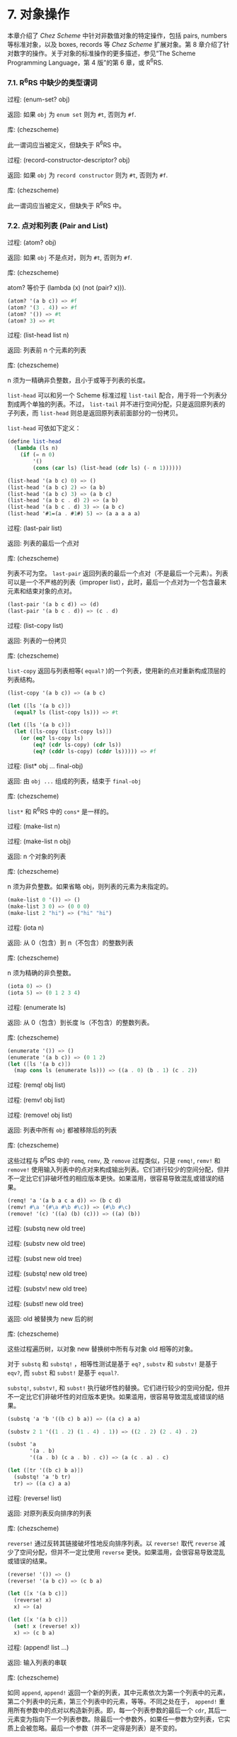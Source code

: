 #+OPTIONS: toc:nil
* 7. 对象操作

本章介绍了 /Chez Scheme/ 中针对非数值对象的特定操作，包括 pairs, numbers 等标准对象，以及 boxes, records 等 /Chez Scheme/ 扩展对象。第 8 章介绍了针对数字的操作。关于对象的标准操作的更多描述，参见“The Scheme Programming Language，第 4 版”的第 6 章，或 R^{6}RS.


*** 7.1. R^{6}RS 中缺少的类型谓词

 过程: (enum-set? obj)

 返回: 如果 ~obj~ 为 =enum set= 则为 =#t=, 否则为 =#f=.

 库: (chezscheme)

 此一谓词应当被定义，但缺失于 R^{6}RS 中。


 过程: (record-constructor-descriptor? obj)

 返回: 如果 ~obj~ 为 =record constructor= 则为 =#t=, 否则为 =#f=.

 库: (chezscheme)

 此一谓词应当被定义，但缺失于 R^{6}RS 中。


*** 7.2. 点对和列表 (Pair and List)

 过程: (atom? obj)

 返回: 如果 ~obj~ 不是点对，则为 =#t=, 否则为 =#f=.

 库: (chezscheme)

 atom? 等价于 (lambda (x) (not (pair? x))).

 #+BEGIN_SRC scheme
   (atom? '(a b c)) => #f
   (atom? '(3 . 4)) => #f
   (atom? '()) => #t
   (atom? 3) => #t
 #+END_SRC

 过程: (list-head list n)

 返回: 列表前 n 个元素的列表

 库: (chezscheme)

 n 须为一精确非负整数，且小于或等于列表的长度。

 ~list-head~ 可以和另一个 Scheme 标准过程 ~list-tail~ 配合，用于将一个列表分割成两个单独的列表。不过， ~list-tail~
 并不进行空间分配，只是返回原列表的子列表，而 ~list-head~ 则总是返回原列表前面部分的一份拷贝。

 ~list-head~ 可依如下定义：

 #+BEGIN_SRC scheme
   (define list-head
     (lambda (ls n)
       (if (= n 0)
           '()
           (cons (car ls) (list-head (cdr ls) (- n 1))))))

   (list-head '(a b c) 0) => ()
   (list-head '(a b c) 2) => (a b)
   (list-head '(a b c) 3) => (a b c)
   (list-head '(a b c . d) 2) => (a b)
   (list-head '(a b c . d) 3) => (a b c)
   (list-head '#1=(a . #1#) 5) => (a a a a a)
 #+END_SRC

 过程: (last-pair list)

 返回: 列表的最后一个点对

 库: (chezscheme)

 列表不可为空。 ~last-pair~ 返回列表的最后一个点对（不是最后一个元素）。列表可以是一个不严格的列表（improper list），此时，最后一个点对为一个包含最末元素和结束对象的点对。

 #+BEGIN_SRC scheme
   (last-pair '(a b c d)) => (d)
   (last-pair '(a b c . d)) => (c . d)
 #+END_SRC

 过程: (list-copy list)

 返回: 列表的一份拷贝

 库: (chezscheme)

 ~list-copy~ 返回与列表相等( ~equal?~ )的一个列表，使用新的点对重新构成顶层的列表结构。

 #+BEGIN_SRC scheme
   (list-copy '(a b c)) => (a b c)

   (let ([ls '(a b c)])
     (equal? ls (list-copy ls))) => #t

   (let ([ls '(a b c)])
     (let ([ls-copy (list-copy ls)])
       (or (eq? ls-copy ls)
           (eq? (cdr ls-copy) (cdr ls))
           (eq? (cddr ls-copy) (cddr ls))))) => #f
 #+END_SRC

 过程: (list* obj ... final-obj)

 返回: 由 ~obj ...~ 组成的列表，结束于 ~final-obj~

 库: (chezscheme)

 ~list*~ 和 R^{6}RS 中的 ~cons*~ 是一样的。

 过程: (make-list n)

 过程: (make-list n obj)

 返回: n 个对象的列表

 库: (chezscheme)

 n 须为非负整数。如果省略 obj，则列表的元素为未指定的。

 #+BEGIN_SRC scheme
   (make-list 0 '()) => ()
   (make-list 3 0) => (0 0 0)
   (make-list 2 "hi") => ("hi" "hi")
 #+END_SRC

 过程: (iota n)

 返回: 从 0（包含）到 n（不包含）的整数列表

 库: (chezscheme)

 n 须为精确的非负整数。

 #+BEGIN_SRC scheme
   (iota 0) => ()
   (iota 5) => (0 1 2 3 4)
 #+END_SRC

 过程: (enumerate ls)

 返回: 从 0（包含）到长度 ls（不包含）的整数列表。

 库: (chezscheme)

 #+BEGIN_SRC scheme
   (enumerate '()) => ()
   (enumerate '(a b c)) => (0 1 2)
   (let ([ls '(a b c)])
     (map cons ls (enumerate ls))) => ((a . 0) (b . 1) (c . 2))
 #+END_SRC


 过程: (remq! obj list)

 过程: (remv! obj list)

 过程: (remove! obj list)

 返回: 列表中所有 ~obj~ 都被移除后的列表

 库: (chezscheme)

 这些过程与 R^{6}RS 中的 ~remq~, ~remv~, 及 ~remove~ 过程类似，只是 ~remq!~, ~remv!~ 和 ~remove!~ 使用输入列表中的点对来构成输出列表。它们进行较少的空间分配，但并不一定比它们非破坏性的相应版本更快。如果滥用，很容易导致混乱或错误的结果。

 #+BEGIN_SRC scheme
   (remq! 'a '(a b a c a d)) => (b c d)
   (remv! #\a '(#\a #\b #\c)) => (#\b #\c)
   (remove! '(c) '((a) (b) (c))) => ((a) (b))
 #+END_SRC


 过程: (substq new old tree)

 过程: (substv new old tree)

 过程: (subst new old tree)

 过程: (substq! new old tree)

 过程: (substv! new old tree)

 过程: (subst! new old tree)

 返回: old 被替换为 new 后的树

 库: (chezscheme)

 这些过程遍历树，以对象 new 替换树中所有与对象 old 相等的对象。

 对于 ~substq~ 和 ~substq!~ ，相等性测试是基于 ~eq?~ , ~substv~ 和 ~substv!~ 是基于 ~eqv?~, 而 ~subst~ 和 ~subst!~ 是基于 ~equal?~.

 ~substq!~, ~substv!~, 和 ~subst!~ 执行破坏性的替换。它们进行较少的空间分配，但并不一定比它们非破坏性的对应版本更快。如果滥用，很容易导致混乱或错误的结果。

 #+BEGIN_SRC scheme
   (substq 'a 'b '((b c) b a)) => ((a c) a a)

   (substv 2 1 '((1 . 2) (1 . 4) . 1)) => ((2 . 2) (2 . 4) . 2)

   (subst 'a
          '(a . b)
          '((a . b) (c a . b) . c)) => (a (c . a) . c)

   (let ([tr '((b c) b a)])
     (substq! 'a 'b tr)
     tr) => ((a c) a a)
 #+END_SRC


 过程: (reverse! list)

 返回: 对原列表反向排序的列表

 库: (chezscheme)

 ~reverse!~ 通过反转其链接破坏性地反向排序列表。以 ~reverse!~ 取代 ~reverse~ 减少了空间分配，但并不一定比使用 ~reverse~ 更快。如果滥用，会很容易导致混乱或错误的结果。

 #+BEGIN_SRC scheme
   (reverse! '()) => ()
   (reverse! '(a b c)) => (c b a)

   (let ([x '(a b c)])
     (reverse! x)
     x) => (a)

   (let ([x '(a b c)])
     (set! x (reverse! x))
     x) => (c b a)
 #+END_SRC


 过程: (append! list ...)

 返回: 输入列表的串联

 库: (chezscheme)

 如同 ~append~, ~append!~ 返回一个新的列表，其中元素依次为第一个列表中的元素，第二个列表中的元素，第三个列表中的元素，等等。不同之处在于， ~append!~ 重用所有参数中的点对以构造新列表。即，每一个列表参数的最后一个 ~cdr~, 其后一元素变为指向下一个列表参数。除最后一个参数外，如果任一参数为空列表，它实质上会被忽略。最后一个参数（并不一定得是列表）是不变的。

 相比于 ~append~, ~append!~ 进行更少的空间分配，但并不一定更快。如果滥用，会很容易导致混乱或错误的结果。

 #+BEGIN_SRC scheme
   (append! '(a b) '(c d)) => (a b c d)

   (let ([x '(a b)])
     (append! x '(c d))
     x) => (a b c d)
 #+END_SRC


*** 7.3. 字符 (Characters)

 /Chez Scheme/ 以两种方式扩展了字符的语法。其一，前缀 ~#\~ 后面紧跟 3 位八进制数字会被读取为一个字符，其数字编码即为此 3 位数的八进制值，例如， ~#\044~ 被读取为 ~#\$~. 其二，它可以识别若干非标准命名的字符： ~#\rubout~ (等同于 ~#\delete~)， ~#\bel~ (等同于 ~#\alarm~), ~#\vt~ (等同于 ~#\vtab~), ~#\nel~ (Unicode NEL 字符), 以及 ~#\ls~ (Unicode LS 字符). 非标准字符的名字可以通过过程 ~char-name~ 更改（参见 9.14 节）。

 读取器若遇到 ~#!r6rs~ ，则会在其后的输入流中禁用这些扩展，除非在更近的位置遇到 ~#!chezscheme~.

 过程: (char=? char1 char2 ...)

 过程: (char<? char1 char2 ...)

 过程: (char>? char1 char2 ...)

 过程: (char<=? char1 char2 ...)

 过程: (char>=? char1 char2 ...)

 过程: (char-ci=? char1 char2 ...)

 过程: (char-ci<? char1 char2 ...)

 过程: (char-ci>? char1 char2 ...)

 过程: (char-ci<=? char1 char2 ...)

 过程: (char-ci>=? char1 char2 ...)

 返回: 如果关系成立，则为 ~#t~, 否则为 ~#f~.

 库: (chezscheme)

 这些谓词与 R^{6}RS 中的对应版本是一样的，只是被扩展为接受一个以上参数，而非两个以上参数。当只传入一个参数时，这些谓词均返回 ~#t~.

 #+BEGIN_SRC scheme
   (char>? #\a) => #t
   (char<? #\a) => #t
   (char-ci=? #\a) => #t
 #+END_SRC

 过程: (char- char1 char2)

 返回: ~char1~ 和 ~char2~ 间的整数差值

 库: (chezscheme)

 ~char-~ 以 ~char1~ 的整数值减去 ~char2~ 的整数值，并返回差值。后面的例子假设以字符的 ASCII 码作为其整数表示。

 #+BEGIN_SRC scheme
   (char- #\f #\e) => 1

   (define digit-value
     ; 根据基数 r 返回数字 c 的值，
     ; 如果 c 不是有效的数字，则返回 #f
     (lambda (c r)
       (let ([v (cond
                 [(char<=? #\0 c #\9) (char- c #\0)]
                 [(char<=? #\A c #\Z) (char- c #\7)]
                 [(char<=? #\a c #\z) (char- c #\W)]
                 [else 36])])
         (and (fx< v r) v))))
   (digit-value #\8 10) => 8
   (digit-value #\z 10) => #f
   (digit-value #\z 36) => 35
 #+END_SRC

 ~char-~ 可依如下定义。

 #+BEGIN_SRC scheme
   (define char-
     (lambda (c1 c2)
       (- (char->integer c1) (char->integer c2))))
 #+END_SRC


*** 7.4. 字符串 (Strings)

 基于标准的字符串语法， /Chez Scheme/ 增加了两种转义字符： ~\'~ 生成单引号字符，以及 ~\nnn~, 即，反斜杠紧跟着 3 位 8 进制数，生成等同于此 3 位 8 进制数的值的字符。读取器若遇到 ~#!r6rs~ ，则会在其后的输入流中禁用这些扩展，除非在更近的位置遇到 ~#!chezscheme~.

 所有字符串默认是可变的，包括常量。程序可以通过 ~string->immutable-string~ 创建不可变字符串。尝试修改不可变字符串会导致抛出异常。

 在 /Chez Scheme/ 中，字符串的长度和索引总是 /fixnum/ 。

 过程: (string=? string1 string2 string3 ...)

 过程: (string<? string1 string2 string3 ...)

 过程: (string>? string1 string2 string3 ...)

 过程: (string<=? string1 string2 string3 ...)

 过程: (string>=? string1 string2 string3 ...)

 过程: (string-ci=? string1 string2 string3 ...)

 过程: (string-ci<? string1 string2 string3 ...)

 过程: (string-ci>? string1 string2 string3 ...)

 过程: (string-ci<=? string1 string2 string3 ...)

 过程: (string-ci>=? string1 string2 string3 ...)

 返回: 如果关系成立，则为 ~#t~, 否则为 ~#f~.

 库: (chezscheme)

 这些谓词与 R^{6}RS 中的对应版本是一样的，只是被扩展为接受一个以上参数，而非两个以上参数。当只传入一个参数时，这些谓词均返回 ~#t~.

 #+BEGIN_SRC scheme
   (string>? "a") => #t
   (string<? "a") => #t
   (string-ci=? "a") => #t
 #+END_SRC


 过程: (string-copy! src src-start dst dst-start n)

 返回: 未定义

 库: (chezscheme)

 ~src~ 和 ~dst~ 必须是字符串，且 ~dst~ 必须可变。 ~src-start~, ~dst-start~, 以及 ~n~ 必须是精确的非负整数。 ~src-start~ 和 ~n~ 的和绝对不能超过 ~src~ 的长度， 而 ~dst-start~ 和 ~n~ 的和则一定不能超过 ~dst~ 的长度。

 ~string-copy!~ 以 ~src~ 中起始于 ~src-start~ ，长度为 ~n~ 字节的部分，覆盖 ~dst~ 中起始于 ~dst-start~ ，长度为 ~n~ 字节的部分。即使 ~dst~ 和 ~src~ 是同一个字符串，且源和目标位置相互重叠，这个操作也能生效。即，在操作开始时，目标位置先被源字符串中的字符填充。

 #+BEGIN_SRC scheme
   (define s1 "to boldly go")
   (define s2 (make-string 10 #\-))

   (string-copy! s1 3 s2 1 3)
   s2 => "-bol------"

   (string-copy! s1 7 s2 4 2)
   s2 => "-bolly----"

   (string-copy! s2 2 s2 5 4)
   s2 => "-bollolly-"
 #+END_SRC


 过程: (substring-fill! string start end char)

 返回: 未定义

 库: (chezscheme)

 ~string~ 必须是可变的。 ~string~ 于 ~start~ (包含) 和 ~end~ (不包含) 之间的字符均被设置为 ~char~. ~start~ 和 ~end~ 必须是非负整数； ~start~ 必须严格小于 ~string~ 的长度，而 ~end~ 可以小于或等于 ~string~ 的长度。如果 =end ≤ start=, 则字符串保持不变。

 #+BEGIN_SRC scheme
   (let ([str (string-copy "a tpyo typo")])
     (substring-fill! str 2 6 #\X)
     str) => "a XXXX typo"
 #+END_SRC


 过程: (string-truncate! string n)

 返回: 字符串或空字符串

 库: (chezscheme)

 ~string~ 必须是可变的。 ~n~ 必须是精确的非负 /fixnum/ ，且不大于 ~string~ 的长度。如果 ~n~ 是 0, ~string-truncate!~ 返回空字符串。否则， ~string-truncate!~ 破坏性地把 ~string~ 缩短为其前 ~n~ 个字符，并返回 ~string~.

 #+BEGIN_SRC scheme
   (define s (make-string 7 #\$))
   (string-truncate! s 0) => ""
   s => "$$$$$$$"
   (string-truncate! s 3) => "$$$"
   s => "$$$"
 #+END_SRC


 过程: (mutable-string? obj)

 返回: 如果 ~obj~ 是可变字符串，则为 ~#t~, 否则为 ~#f~.

 过程: (immutable-string? obj)

 返回: 如果 ~obj~ 是不可变字符串，则为 ~#t~, 否则为 ~#f~.

 库: (chezscheme)

 #+BEGIN_SRC scheme
   (mutable-string? (string #\a #\b #\c)) => #t
   (mutable-string? (string->immutable-string "abc")) => #f
   (immutable-string? (string #\a #\b #\c)) => #f
   (immutable-string? (string->immutable-string "abc")) => #t
   (immutable-string? (cons 3 4)) => #f
 #+END_SRC


 过程: (string->immutable-string string)

 返回: 与 ~string~ 相等(equal)的不可变字符串

 库: (chezscheme)

 如果 ~string~ 是不可变字符串，则结果为其本身；否则，结果是个不可变字符串，其内容与 ~string~ 相同。

 #+BEGIN_SRC scheme
   (define s (string->immutable-string (string #\x #\y #\z)))
   (string-set! s 0 #\a) => exception: not mutable
 #+END_SRC


*** 7.5. 向量 (Vectors)
 /Chez Scheme/ 扩展了向量的语法，以允许在 ~#~ 和左括号之间指定向量的长度，形如， ~#3(a b c)~. 如果在此语法形式下提供的向量元素比指定的长度要少，则之后的每个元素都与最后一个提供的元素相同。读取器若遇到 ~#!r6rs~ ，则会在其后的输入流中禁用这些扩展，除非在更近的位置遇到 ~#!chezscheme~.

 在 /Chez Scheme/ 中，向量的长度和索引总是 /fixnum/ 。

 所有向量默认都是可变的，包括常量。程序可以通过 ~vector->immutable-vector~ 创建不可变向量。尝试修改不可变向量会导致抛出异常。

 过程: (vector-copy vector)

 返回: ~vector~ 的一份拷贝

 库: (chezscheme)

 ~vector-copy~ 生成一个长度和内容都和 ~vector~ 相同的新向量。里面的元素本身不是被复制的。

 #+BEGIN_SRC scheme
   (vector-copy '#(a b c)) => #(a b c)

   (let ([v '#(a b c)])
     (eq? v (vector-copy v))) => #f
 #+END_SRC


 过程: (vector-set-fixnum! vector n fixnum)

 返回: 未定义

 库: (chezscheme)

 ~vector~ 必须是不可变的。 ~vector-set-fixnum!~ 把向量的第 ~n~ 个元素变更为 ~fixnum~. ~n~ 必须是一个确切的非负整数，且严格小于 ~vector~ 的长度。

 储存 /fixnum/ 要比储存任意值快，因为对于任意值，系统需要记录从老到新的各个对象的潜在分配，以支持分代垃圾回收。不过，必须小心确保参数确实是一个 /fixnum/ ；否则，收集器可能无法正确地追踪资源分配。只要不在优化级别 3, 基本过程会对参数进行 /fixnum/ 检验。

 参见后面关于 fixnum-only vectors (/fxvectors/) 的描述。

 #+BEGIN_SRC scheme
   (let ([v (vector 1 2 3 4 5)])
     (vector-set-fixnum! v 2 73)
     v) => #(1 2 73 4 5)
 #+END_SRC


 过程: (vector-cas! vector n old-obj new-obj)

 返回: 如果 ~vector~ 有改变，则为 ~#t~, 否则为 ~#f~.

 库: (chezscheme)

 ~vector~ 必须是可变的。 若 ~vector~ 的第 ~n~ 个元素和 ~old-obj~ 相同（ ~eq?~ ）, 则 ~vector-cas!~ 自动将此元素替换为 ~new-obj~, 若不相同，则 ~vector~ 保持不变。

 #+BEGIN_SRC scheme
   (define v (vector 'old0 'old1 'old2))
   (vector-cas! v 1 'old1 'new1) => #t
   (vector-ref v 1) => 'new1
   (vector-cas! v 2 'old1 'new2) => #f
   (vector-ref v 2) => 'old2
 #+END_SRC


 过程: (mutable-vector? obj)

 返回: 如果 ~obj~ 是可变向量，则为 ~#t~, 否则为 ~#f~.

 过程: (immutable-vector? obj)

 返回: 如果 ~obj~ 是不可变向量，则为 ~#t~, 否则为 ~#f~.

 库: (chezscheme)

 #+BEGIN_SRC scheme
   (mutable-vector? (vector 1 2 3)) => #t
   (mutable-vector? (vector->immutable-vector (vector 1 2 3))) => #f
   (immutable-vector? (vector 1 2 3)) => #f
   (immutable-vector? (vector->immutable-vector (vector 1 2 3))) => #t
   (immutable-vector? (cons 3 4)) => #f
 #+END_SRC


 过程: (vector->immutable-vector vector)

 返回: 与 ~vector~ 相等(equal)的一个不可变向量

 库: (chezscheme)

 如果 ~vector~ 是不可变向量，则结果为其本身；否则，结果是与 ~vector~ 内容相同的一个不可变向量。

 #+BEGIN_SRC scheme
   (define v (vector->immutable-vector (vector 1 2 3)))
   (vector-set! v 0 0) => exception: not mutable
 #+END_SRC


*** 7.6. Fixnum-Only Vectors

 Fixnum-only Vectors, 即 /fxvectors/, 类似于向量，但只包含 /fixnum/ 。 /fxvector/ 的输出形式以前缀 =#vfx= 替换向量的前缀 =#=, 例如， ~#vfx(1 2 3)~ 或 ~#10vfx(2)~. 读取器若遇到 ~#!r6rs~ ，则会在其后的输入流中禁用 /fxvector/ 的语法，除非在更近的位置遇到 ~#!chezscheme~.

  /fxvector/ 的长度和索引总是 /fixnum/ 。

 更新 /fxvector/ 通常比更新向量节省资源，因为对于向量来说，系统需要记录从老到新的各个对象的潜在分配，以支持分代垃圾回收。 /fxvector/ 不包含要指向内存某一区域的指针，受益于此，存储管理系统不需要在垃圾收集期间对这些指针进行追踪。

  /fxvector/ 默认是可变的，包括常量。程序可以通过 ~fxvector->immutable-fxvector~ 创建不可变的 /fxvector/ 。尝试修改一个不可变的 /fxvector/ 会导致异常抛出。

 可参考前述的 ~vector-set-fixnum!~.


 过程: (fxvector? obj)

 返回: 如果 ~obj~ 是一个 /fxvector/ ，则为 ~#t~, 否则为 ~#f~.

 库: (chezscheme)

 #+BEGIN_SRC scheme
   (fxvector? #vfx()) => #t
   (fxvector? #vfx(1 2 3)) => #t
   (fxvector? (fxvector 1 2 3)) => #t
   (fxvector? '#(a b c)) => #f
   (fxvector? '(a b c)) => #f
   (fxvector? "abc") => #f
 #+END_SRC


 过程: (fxvector fixnum ...)

 返回: 一个由参数中的所有 /fixnum/ ~fixnum ...~ 组成的 /fxvector/

 库: (chezscheme)

 #+BEGIN_SRC scheme
   (fxvector) => #vfx()
   (fxvector 1 3 5) => #vfx(1 3 5)
 #+END_SRC


 过程: (make-fxvector n)

 过程: (make-fxvector n fixnum)

 返回: 一个长度为 ~n~ 的 /fxvector/

 库: (chezscheme)

 ~n~ 必须是 /fixnum/ 。如果有提供参数 ~fixnum~, 则 /fxvector/ 中的每个元素都被初始化为 ~fixnum~; 不然，其中元素则均为未定义。

 #+BEGIN_SRC scheme
   (make-fxvector 0) => #vfx()
   (make-fxvector 0 7) => #vfx()
   (make-fxvector 5 7) => #vfx(7 7 7 7 7)
 #+END_SRC


 过程: (fxvector-length fxvector)

 返回: ~fxvector~ 中的元素个数

 库: (chezscheme)

 #+BEGIN_SRC scheme
   (fxvector-length #vfx()) => 0
   (fxvector-length #vfx(1 2 3)) => 3
   (fxvector-length #10vfx(1 2 3)) => 10
   (fxvector-length (fxvector 1 2 3 4)) => 4
   (fxvector-length (make-fxvector 300)) => 300
 #+END_SRC


 过程: (fxvector-ref fxvector n)

 返回: ~fxvector~ 中的第 ~n~ 个元素 (索引基于 0)

 库: (chezscheme)

 ~n~ 必须是一个非负 /fixnum/ ，且严格小于 ~fxvector~ 的长度。

 #+BEGIN_SRC scheme
   (fxvector-ref #vfx(-1 2 4 7) 0) => -1
   (fxvector-ref #vfx(-1 2 4 7) 1) => 2
   (fxvector-ref #vfx(-1 2 4 7) 3) => 7
 #+END_SRC


 过程: (fxvector-set! fxvector n fixnum)

 返回: 未定义

 库: (chezscheme)

 ~fxvector~ 必须是可变的。 ~n~ 必须是一个非负 /fixnum/ ，且严格小于 ~fxvector~ 的长度。 ~fxvector-set!~ 把 ~fxvector~ 中的第 ~n~ 个元素修改为 ~fixnum~.

 #+BEGIN_SRC scheme
   (let ([v (fxvector 1 2 3 4 5)])
     (fxvector-set! v 2 (fx- (fxvector-ref v 2)))
     v) => #vfx(1 2 -3 4 5)
 #+END_SRC


 过程: (fxvector-fill! fxvector fixnum)

 返回: 未定义

 库: (chezscheme)

 ~fxvector~ 必须是可变的。 ~fxvector-fill!~ 把 ~fxvector~ 中的每个元素替换为 ~fixnum~.

 #+BEGIN_SRC scheme
   (let ([v (fxvector 1 2 3)])
     (fxvector-fill! v 0)
     v) => #vfx(0 0 0)
 #+END_SRC


 过程: (fxvector->list fxvector)

 返回: ~fxvector~ 中所有元素组成的列表

 库: (chezscheme)

 #+BEGIN_SRC scheme
   (fxvector->list (fxvector)) => ()
   (fxvector->list #vfx(7 5 2)) => (7 5 2)

   (let ([v #vfx(1 2 3 4 5)])
     (apply fx* (fxvector->list v))) => 120
 #+END_SRC


 过程: (list->fxvector list)

 返回: ~list~ 中所有元素组成的 /fxvector/

 库: (chezscheme)

 ~list~ 必须完全由 /fixnum/ 组成。

 #+BEGIN_SRC scheme
   (list->fxvector '()) => #vfx()
   (list->fxvector '(3 5 7)) => #vfx(3 5 7)

   (let ([v #vfx(1 2 3 4 5)])
     (let ([ls (fxvector->list v)])
       (list->fxvector (map fx* ls ls)))) => #vfx(1 4 9 16 25)
 #+END_SRC


 过程: (fxvector-copy fxvector)

 返回: ~fxvector~ 的一份拷贝

 库: (chezscheme)

 ~fxvector-copy~ 生成一个与 ~fxvector~ 长度和内容都一样的新的 /fxvector/ 。

 #+BEGIN_SRC scheme
   (fxvector-copy #vfx(3 4 5)) => #vfx(3 4 5)

   (let ([v #vfx(3 4 5)])
     (eq? v (fxvector-copy v))) => #f
 #+END_SRC


 过程: (mutable-fxvector? obj)

 返回: 如果 ~obj~ 是一个可变的 /fxvector/ ，则为 ~#t~, 否则为 ~#f~.

 过程: (immutable-fxvector? obj)

 返回: 如果 ~obj~ 是一个不可变的 /fxvector/ ，则为 ~#t~, 否则为 ~#f~.

 库: (chezscheme)

 #+BEGIN_SRC scheme
   (mutable-fxvector? (fxvector 1 2 3)) => #t
   (mutable-fxvector? (fxvector->immutable-fxvector (fxvector 1 2 3))) => #f
   (immutable-fxvector? (fxvector 1 2 3)) => #f
   (immutable-fxvector? (fxvector->immutable-fxvector (fxvector 1 2 3))) => #t
   (immutable-fxvector? (cons 3 4)) => #f
 #+END_SRC


 过程: (fxvector->immutable-fxvector fxvector)

 返回: ~fxvector~ 的一份不可变的拷贝或其自身

 库: (chezscheme)

 如果 ~fxvector~ 是不可变的，则结果为其本身；否则，结果是与 ~fxvector~ 内容相同的一个不可变 /fxvector/ 。

 #+BEGIN_SRC scheme
   (define v (fxvector->immutable-fxvector (fxvector 1 2 3)))
   (fxvector-set! v 0 0) => exception: not mutable
 #+END_SRC


*** 7.7. 字节向量 (Bytevectors)

 如同向量， /Chez Scheme/ 也扩展了字节向量的语法，以允许在 ~#~ 和左括号之间指定向量的长度，例如， ~#3vu8(1 105 73).~ 如果在此语法形式下提供的向量元素比指定的长度要少，则之后的每个元素都与最后一个提供的元素相同。读取器若遇到 ~#!r6rs~ ，则会在其后的输入流中禁用这些扩展，除非在更近的位置遇到 ~#!chezscheme~.

 /Chez Scheme/ 同时扩展了字节向量的基本操作集，包括了加载和存储 3, 5, 6, 7 字节长度的基本操作。

 /Chez Scheme/ 中，字节向量的长度和索引总是 /fixnum/ 。

 字节向量默认是可变的，包括常量。程序可以通过 ~bytevector->immutable-bytevector~ 创建不可变字节向量。尝试修改不可变字节向量会导致抛出异常。


 过程: (bytevector fill ...)

 返回: 一个内容为 ~fill ...~ 的字节向量

 库: (chezscheme)

 每个填充值必须为一个表示 8 位有符号或无符号值的精确整数，即，一个在范围 -128 至 255（两端均包含）之间的值。负的填充值被视为与其等价的补码。

 #+BEGIN_SRC scheme
   (bytevector) => #vu8()
   (bytevector 1 3 5) => #vu8(1 3 5)
   (bytevector -1 -3 -5) => #vu8(255 253 251)
 #+END_SRC


 过程: (bytevector->s8-list bytevector)

 返回: ~bytevector~ 转化成的 8 位有符号数列表

 库: (chezscheme)

 返回列表中的值均为精确的 8 位有符号整数，即，在范围 -128 至 127（两端均包含）之间的值。 ~bytevector->s8-list~ 与 R^{6}RS 中的 ~bytevector->u8-list~ 相似，只是返回列表中的值是有符号数，而非无符号数。

 #+BEGIN_SRC scheme
   (bytevector->s8-list (make-bytevector 0)) => ()
   (bytevector->s8-list #vu8(1 127 128 255)) => (1 127 -128 -1)

   (let ([v #vu8(1 2 3 255)])
     (apply * (bytevector->s8-list v))) => -6
 #+END_SRC


 过程: (s8-list->bytevector list)

 返回: ~list~ 中的元素组成的新字节向量

 库: (chezscheme)

 ~list~ 必须完全由精确的 8 位有符号整数组成，即，在范围 -128 至 127（两端均包含）之间的值。 ~s8-list->bytevector~ 与 R^{6}RS 中的过程 ~u8-list->bytevector~ 相似，只是输入列表中的元素是有符号数，而非无符号数。

 #+BEGIN_SRC scheme
   (s8-list->bytevector '()) => #vu8()
   (s8-list->bytevector '(1 127 -128 -1)) => #vu8(1 127 128 255)

   (let ([v #vu8(1 2 3 4 5)])
     (let ([ls (bytevector->s8-list v)])
       (s8-list->bytevector (map - ls)))) => #vu8(255 254 253 252 251)
 #+END_SRC


 过程: (bytevector-truncate! bytevector n)

 返回: ~bytevector~, 或空字节向量

 库: (chezscheme)

 ~bytevector~ 必须是可变的。 ~n~ 必须是一个精确的非负 /fixnum/ ，且不大于 ~bytevector~ 的长度。如果 ~n~ 是 0, ~bytevector-truncate!~ 返回空字节向量，否则， ~bytevector-truncate!~ 破坏性地把 ~bytevector~ 缩短为其前 ~n~ 个字节，并返回 ~bytevector~.

 #+BEGIN_SRC scheme
   (define bv (make-bytevector 7 19))
   (bytevector-truncate! bv 0) => #vu8()
   bv => #vu8(19 19 19 19 19 19 19)
   (bytevector-truncate! bv 3) => #vu8(19 19 19)
   bv => #vu8(19 19 19)
 #+END_SRC


 过程: (bytevector-u24-ref bytevector n eness)

 返回: ~bytevector~ 的索引 ~n~ (始于 0) 处的 24 位无符号整数

 过程: (bytevector-s24-ref bytevector n eness)

 返回: ~bytevector~ 的索引 ~n~ (始于 0) 处的 24 位有符号整数

 过程: (bytevector-u40-ref bytevector n eness)

 返回: ~bytevector~ 的索引 ~n~ (始于 0) 处的 40 位无符号整数

 过程: (bytevector-s40-ref bytevector n eness)

 返回: ~bytevector~ 的索引 ~n~ (始于 0) 处的 40 位有符号整数

 过程: (bytevector-u48-ref bytevector n eness)

 返回: ~bytevector~ 的索引 ~n~ (始于 0) 处的 48 位无符号整数

 过程: (bytevector-s48-ref bytevector n eness)

 返回: ~bytevector~ 的索引 ~n~ (始于 0) 处的 48 位有符号整数

 过程: (bytevector-u56-ref bytevector n eness)

 返回: ~bytevector~ 的索引 ~n~ (始于 0) 处的 56 位无符号整数

 过程: (bytevector-s56-ref bytevector n eness)

 返回: ~bytevector~ 的索引 ~n~ (始于 0) 处的 56 位有符号整数

 库: (chezscheme)

 ~n~ 必须是一个精确的非负整数，并且指示数值的起始字节。 ~n~ 和数值占用的字节之和 (24 位数值为 3 个字节，40 位数值为 5 个字节，48 位数值为 6 个字节，56 位数值为 7 个字节) 一定不能超过 ~bytevector~ 的长度。 ~eness~ 必须是一个命名此字节序(endianness)的有效的字节序符号(symbol)。

 返回值是一个精确整数，根据数值所占用的字节数处于适当的区间。有符号数是作为其补码存储的等价值。

 过程: (bytevector-u24-set! bytevector n u24 eness)

 过程: (bytevector-s24-set! bytevector n s24 eness)

 过程: (bytevector-u40-set! bytevector n u40 eness)

 过程: (bytevector-s40-set! bytevector n s40 eness)

 过程: (bytevector-u48-set! bytevector n u48 eness)

 过程: (bytevector-s48-set! bytevector n s48 eness)

 过程: (bytevector-u56-set! bytevector n u56 eness)

 过程: (bytevector-s56-set! bytevector n s56 eness)

 返回: 未定义

 库: (chezscheme)

 ~bytevector~ 必须是不可变的。 ~n~ 必须是一个精确的非负整数，并且指示数值的起始字节。 ~n~ 和数值占用的字节之和一定不能超过 ~bytevector~ 的长度。 ~u24~ 必须是一个 24 位无符号值，即，在 0 至 2^24 - 1 (两端均包含) 区间中的值； ~s24~ 必须是一个 24 位有符号值，即，在 -2^23 至 2^23 - 1 (两端均包含) 区间中的值； ~u40~ 必须是一个 40 位无符号值，即，在 0 至 2^40 - 1 (两端均包含) 区间中的值； ~s40~ 必须是一个 40 位有符号值，即，在 -2^39 至 2^39 - 1 (两端均包含) 区间中的值； ~u48~ 必须是一个 48 位无符号值，即，在 0 至 2^48 - 1 (两端均包含) 区间中的值； ~s48~ 必须是一个 48 位有符号值，即，在 -2^47 至 2^47 - 1 (两端均包含) 区间中的值； ~u56~ 必须是一个 56 位无符号值，即，在 0 至 2^56 - 1 (两端均包含) 区间中的值； ~s56~ 必须是一个 56 位有符号值，即，在 -2^55 至 2^55 - 1 (两端均包含) 区间中的值。 ~eness~ 必须是一个命名此字节序(endianness)的有效的字节序符号(symbol)。

 这些过程把给定值存储到 ~bytevector~ 的索引 ~n~ (基于 0)处起始的 3, 5, 6, 7 字节中。负值存储为与其等价的补码。

 过程: (mutable-bytevector? obj)

 返回: 如果 ~obj~ 是一个可变的字节向量，则为 ~#t~, 否则为 ~#f~.

 过程: (immutable-bytevector? obj)

 返回: 如果 ~obj~ 是一个不可变的字节向量，则为 ~#t~, 否则为 ~#f~.

 库: (chezscheme)

 #+BEGIN_SRC scheme
   (mutable-bytevector? (bytevector 1 2 3)) => #t
   (mutable-bytevector?
    (bytevector->immutable-bytevector (bytevector 1 2 3))) => #f
   (immutable-bytevector? (bytevector 1 2 3)) => #f
   (immutable-bytevector?
    (bytevector->immutable-bytevector (bytevector 1 2 3))) => #t
   (immutable-bytevector? (cons 3 4)) => #f
 #+END_SRC


 过程: (bytevector->immutable-bytevector bytevector)

 返回: 与 ~bytevector~ 相等(equal)的一个不可变字节向量

 库: (chezscheme)

 如果 ~bytevector~ 是不可变的，则结果为其本身；否则，结果是与 ~bytevector~ 内容相同的一个不可变字节向量。

 #+BEGIN_SRC scheme
   (define bv (bytevector->immutable-bytevector (bytevector 1 2 3)))
   (bytevector-u8-set! bv 0 0) => exception: not mutable
 #+END_SRC


 过程: (bytevector-compress bytevector)

 返回: 一个新的字节向量，包含 ~bytevector~ 压缩后的内容

 库: (chezscheme)

 结果是原始的压缩数据，以最精简的头部信息记录了压缩前的大小和压缩模式。结果并未包含使用压缩选项通过 /port-based/ 压缩所写入的头部信息。

 过程: (bytevector-uncompress bytevector)

 返回: 一个字节向量，包含 ~bytevector~ 解压缩后的内容

 库: (chezscheme)

 把一个由 ~bytevector-compress~ 生成的 ~bytevector~, 解压为一个新的字节向量，其内容与最初传递给 ~bytevector-compress~ 的 字节向量相同。


*** 7.8. Boxes

 /Boxes/ 是一种单元素对象，主要用于提供一个“额外的间接层”。这个额外的间接层，通常用于使多个代码块或数据结构可以共享指向一个对象的引用，或指针。例如，在采用此种参数传递规则的语言的解释器中，可以用 /boxes/ 实现 ~call-by-reference~ 的语义。

 /Boxes/ 的字面形式带有前缀 ~#&~ (发音为 "hash-ampersand"). 例如， ~#&(a b c)~ 是一个 /box，内容为列表/ ~(a b c)~. 读取器若遇到 ~#!r6rs~ ，则会在其后的输入流中禁用 /box/ 语法，除非在更近的位置遇到 ~#!chezscheme~.

 所有 /boxes/ 默认是可变的，包括常量。程序可以通过 ~box-immutable~ 创建不可变 /boxes/. 尝试修改不可变 /box/ 会导致抛出异常。

 过程: (box? obj)

 返回: 如果 ~obj~ 是 /box/, 则为 ~#t~, 否则为 ~#f~.

 库: (chezscheme)

 #+BEGIN_SRC scheme
   (box? '#&a) => #t
   (box? 'a) => #f
   (box? (box 3)) => #t
 #+END_SRC


 过程: (box obj)

 返回: 一个包含 ~obj~ 的新的 /box/

 库: (chezscheme)

 #+BEGIN_SRC scheme
   (box 'a) => #&a
   (box (box '(a b c))) => #&#&(a b c)
 #+END_SRC


 过程: (unbox box)

 返回: ~box~ 的内容

 库: (chezscheme)

 #+BEGIN_SRC scheme
   (unbox #&a) => a
   (unbox #&#&(a b c)) => #&(a b c)

   (let ([b (box "hi")])
     (unbox b)) => "hi"
 #+END_SRC


 过程: (set-box! box obj)

 返回: 未定义

 库: (chezscheme)

 ~box~ 必须是可变的。 ~set-box!~ 把 ~box~ 的内容设置为 ~obj~.

 #+BEGIN_SRC scheme
   (let ([b (box 'x)])
     (set-box! b 'y)
     b) => #&y

   (let ([incr!
          (lambda (x)
            (set-box! x (+ (unbox x) 1)))])
     (let ([b (box 3)])
       (incr! b)
       (unbox b))) => 4
 #+END_SRC


 过程: (box-cas! box old-obj new-obj)

 返回: 如果 ~box~ 被改变，则为 ~#t~, 否则为 ~#f~.

 库: (chezscheme)

 ~box~ 必须是可变的。 若 ~box~ 待替换的内容和 ~old-obj~ 相同(基于 ~eq?~), 则 ~box-cas!~ 自动将 ~box~ 的内容替换为 ~new-obj~; 若不相同，则 ~box~ 保持不变。

 #+BEGIN_SRC scheme
   (define b (box 'old))
   (box-cas! b 'old 'new) => #t
   (unbox b) => 'new
   (box-cas! b 'other 'wrong) => #f
   (unbox b) => 'new
 #+END_SRC


 过程: (mutable-box? obj)

 返回: 如果 ~obj~ 是可变的 /box/ ，则为 ~#t~, 否则为 ~#f~.

 过程: (immutable-box? obj)

 返回: 如果 ~obj~ 是不可变的 /box/ ，则为 ~#t~, 否则为 ~#f~.

 库: (chezscheme)

 #+BEGIN_SRC scheme
   (mutable-box? (box 1)) => #t
   (mutable-box? (box-immutable 1)) => #f
   (immutable-box? (box 1)) => #f
   (immutable-box? (box-immutable 1)) => #t
   (mutable-box? (cons 3 4)) => #f
 #+END_SRC


 过程: (box-immutable obj)

 返回: 一个内容为 ~obj~ 的新的不可变 /box/

 库: (chezscheme)

 /Boxes/ 通常用来支持共享的，可变的结构，所以不可变的 /box/ 一般没什么用。

 #+BEGIN_SRC scheme
   (define b (box-immutable 1))
   (set-box! b 0) => exception: not mutable
 #+END_SRC


*** 7.9. 符号 (Symbols)

 /Chez Scheme/ 对标准符号语法进行了多方面的扩展：

     符号名可以以 ~@~ 开始，但是， ~,@abc~ 被解析为 ~(unquote-splicing abc)~; 如果要生成 ~(unquote @abc)~ ，可以键入 ~, @abc~, ~\x40;abc~, 或者 ~,|@abc|~.

     单字符 ~{~ 和 ~}~ 被读取为符号。

     通常作为数字起始的任意字符，可以作为符号名的开头，包括数字， ~.~, ~+~, ~-~, 只要此字符和其后的字符序列总体不会被解析成一个数字就可以。

     名字包含任意字符的符号可以通过转义符 ~\~ 或 ~|~ 来书写。 ~\~ 用来转义单个字符（除了 'x'，因为 ~\x~ 是 16 进制数的起始标记），而 ~|~ 用来转义一组字符，直到配对的 ~|~ 为止。

 打印器总是依标准 R6RS 语法打印符号，所以，如 ~@abc~ 会被打印为 ~\x40;abc~, ~1-~ 会被打印为 ~\x31;-~.

 ~gensym~ 过程族把“美观”版和“唯一”版名字放到 ~#{~ 和 ~}~ 之间打印出来，形如 ~#{g1426 e5g1c94g642dssw-a}~. 它们也可以以前缀 ~#:~ 来只打印美观版名字，如 ~#:g1426~.

 读取器若遇到 ~#!r6rs~ ，则会在其后的输入流中禁用这些扩展，除非在更近的位置遇到 ~#!chezscheme~.

 过程: (gensym)

 过程: (gensym pretty-name)

 过程: (gensym pretty-name unique-name)

 返回: 一个唯一生成的符号

 库: (chezscheme)

 每个 ~gensym~ 调用返回一个唯一生成的符号，即 /gensym./ 每个生成的符号有两个名字：一个“美观”版名字和一个“唯一”版名字。

 在上文的第一个形式中，美观名字是通过组合一个内部的前缀和一个内部计数器的值来形成（惰性的──参见下文）。在每个名字形成之后，内部计数器会增加。下文将提及的参数 ~gensym-prefix~ 和 ~gensym-count~, 可以用来访问和设置内部前缀和计数器。前缀默认为单字符字符串 ~"g".~ 在第二和第三种形式中，新的 /gensym/ 的美观名字是 ~pretty-name~, 其必须为一字符串。 /gensym/ 的美观名字由过程 ~symbol->string~ 返回。

 在前两种形式中，唯一名字是一个自动生成的全局唯一名字。全局唯一名字是通过组合一个全局唯一标识符和一个内部计数器来构造的（惰性的──参见下文）。在第三种 /gensym/ 的形式中，新 /gensym/ 的唯一名字是 ~unique-name~, 其必须为一字符串。 /gensym/ 的唯一名字可以通过过程 ~gensym->unique-string~ 获得。

 唯一名字使得 /gensym/ 的字面形式可以被读回及在输入端可靠地一般化。 /gensym/ 的语法包括美观名字和唯一名字，如下面的例子所示：

 #+BEGIN_SRC scheme
   (gensym) => #{g0 bcsfg5eq4e9b3h9o-a}
 #+END_SRC

 当参数对象 ~print-gensym~ 被设为 ~pretty~, 则打印器只输出美观名字，使用 ~#:~ 语法，所以

 #+BEGIN_SRC scheme
   (parameterize ([print-gensym 'pretty])
     (write (gensym)))
 #+END_SRC

 输出 ~#:g0~.

 当读取器遇到 ~#:~ 语法，便以其提供的美观名字产生一个 /gensym/ ，但是最初的唯一名字就遗失了。

 当参数对象被设为 ~#f~, 则打印器只输出美观名字，所以

 #+BEGIN_SRC scheme
   (parameterize ([print-gensym #f])
     (write (gensym)))
 #+END_SRC

 输出 ~g0~. 只有在 /gensym/ 不需要再作为 /gensym/ 被读取回来时，这种做法才有益。

 当 /gensym/ 被频繁创建，但很少被输出或存储在一个对象文件中时，为了减小构造和（线程）同步消耗，美观和唯一名字的生成是惰性的，即，直到第一次被打印器, /fasl writer/, 或显式地被过程 ~symbol->string~ 或 ~gensym->unique-string~ 请求时才创建。此外，在唯一名字被请求之前， /gensym/ 不会被放入系统的驻留符号表（oblist; 参见第 156 页）。这使得一个 /gensym/ 可以在下列情况下被存储管理器回收：如果不存在对这个 /gensym/ 的引用，且不存在可访问的唯一名字，即使它有一个顶层绑定，或非空的属性列表。

 #+BEGIN_SRC scheme
   (define x (gensym))
   x                         => #{g2 bcsfg5eq4e9b3h9o-c}
   (symbol->string x)        => "g2"
   (gensym->unique-string x) => "bcsfg5eq4e9b3h9o-c"
 #+END_SRC

  /gensym/ 包含之前版本 /Chez Scheme/ 支持的非驻留符号 (uninterned symbols) 的概念。同样，谓词 ~gensym?~ 也取代了 ~uninterned-symbol?~.

 thread parameter: ~gensym-prefix~

 thread parameter: ~gensym-count~

 库: (chezscheme)

 当 ~gensym~ 没有传入显式的字符串参数时，参数对象 ~gensym-prefix~ 和 ~gensym-count~ 被用来访问和设置生成美观名字的内部前缀和计数器。 ~gensym-prefix~ 默认为字符串 ~"g"~ , 并且可以被设置为任何对象。 ~gensym-count~ 起始于 0, 并且可以被设置为任何非负整数。

 如上所述， /Chez Scheme/ 把美观名字的创建延迟到其第一次被请求时──被打印器或通过显式调用 ~symbol->string~ 。在那之前，这些参数对象并不会起作用；因此，在调用 ~gensym~ 时设置它们，对生成的名字并没有影响。

 #+BEGIN_SRC scheme
   (let ([x (parameterize ([gensym-prefix "genny"]
                           [gensym-count 17]
                           [print-gensym 'pretty])
              (gensym))])
     (format "~s" x))                       => "#{g4 bcsfg5eq4e9b3h9o-e}"
   (let ([x (gensym)])
     (parameterize ([gensym-prefix "genny"]
                    [gensym-count 17]
                    [print-gensym #f])
       (format "~s" (gensym))))             => "genny17"
 #+END_SRC


 过程: (gensym->unique-string gensym)

 返回: ~gensym~ 的唯一名字

 库: (chezscheme)

 #+BEGIN_SRC scheme
   (gensym->unique-string (gensym)) => "bd3kufa7ypjcuvut-g"
 #+END_SRC


 过程: (gensym? obj)

 返回: 如果 ~obj~ 是 /gensym/ ，则为 ~#t~, 否则为 ~#f~.

 库: (chezscheme)

 #+BEGIN_SRC scheme
   (gensym? (string->symbol "z")) => #f
   (gensym? (gensym "z")) => #t
   (gensym? 'a) => #f
   (gensym? 3) => #f
   (gensym? (gensym)) => #t
   (gensym? '#{g2 bcsfg5eq4e9b3h9o-c}) => #t
 #+END_SRC


 过程: (putprop symbol key value)

 返回: 未定义

 库: (chezscheme)

 /Chez Scheme/ 给每个符号关联一个属性列表，允许多个键值对直接和符号存储在一起。使用过程 ~putprop~ 和 ~getprop~, 可以把新的键值对存入属性列表，或以类似关联列表的使用方式获取值。属性列表通常用来存储与符号自身相关的信息。比如，一个自然语言程序，可以使用符号来表示单词，利用它们的属性列表来存储有关用法和词意的信息。

 ~putprop~ 在符号的属性列表中把键值关联起来。虽然键通常是符号，但键和值实际可以是任意类型的对象。

 ~putprop~ 可以用来创建新属性，或改变已有属性。

 参见 ~getprop~ 后面的例子。


 过程: (getprop symbol key)

 过程: (getprop symbol key default)

 返回: ~symbol~ 属性列表中与 ~key~ 关联的值

 库: (chezscheme)

 ~getprop~ 在 ~symbol~ 的属性列表中搜索，寻找与 ~key~ 相同 (基于 ~eq?~) 的键，如果存在，则返回与此键关联的值。如果在 ~symbol~ 的属性列表中，没有与 ~key~ 相关联的值， ~getprop~ 返回 ~default~, 若没有提供 ~default~ 参数，则返回 ~#f~.

 #+BEGIN_SRC scheme
   (putprop 'fred 'species 'snurd)
   (putprop 'fred 'age 4)
   (putprop 'fred 'colors '(black white))

   (getprop 'fred 'species) => snurd
   (getprop 'fred 'colors) => (black white)
   (getprop 'fred 'nonkey) => #f
   (getprop 'fred 'nonkey 'unknown) => unknown

   (putprop 'fred 'species #f)
   (getprop 'fred 'species 'unknown) => #f
 #+END_SRC


 过程: (remprop symbol key)

 返回: 未定义

 库: (chezscheme)

 如果键 ~key~ 对应的属性存在，则 ~remprop~ 从 ~symbol~ 的属性列表中移除此属性。

 #+BEGIN_SRC scheme
   (putprop 'fred 'species 'snurd)
   (getprop 'fred 'species) => snurd

   (remprop 'fred 'species)
   (getprop 'fred 'species 'unknown) => unknown
 #+END_SRC


 过程: (property-list symbol)

 返回: ~symbol~ 内部属性列表的一份拷贝

 库: (chezscheme)

 属性列表是一个键和值交替排列的列表，即， ~(key value ...)~.

 #+BEGIN_SRC scheme
   (putprop 'fred 'species 'snurd)
   (putprop 'fred 'colors '(black white))
   (property-list 'fred) => (colors (black white) species snurd)
 #+END_SRC


 过程: (oblist)

 返回: 驻留符号列表

 库: (chezscheme)

 系统维护着一份驻留符号表，以确保同一符号名在任意两处出现时会被解析为同一个符号对象。 ~oblist~ 过程返回当前处于此符号表中的符号列表。

 当一个新的符号被引入系统，或一个 /gensym/ （参见 152 页）的唯一名字被请求时，驻留符号列表变长。当垃圾收集器判断可以安全地丢弃一个符号时，列表缩短。可以安全丢弃一个符号的条件为：除了通过 ~oblist~, 在别处均无法访问此符号，符号没有顶层绑定，属性列表中没有任何属性。

 #+BEGIN_SRC scheme
   (if (memq 'tiger (oblist)) 'yes 'no) => yes
   (equal? (oblist) (oblist)) => #t
   (= (length (oblist)) (length (oblist))) => #t or #f
 #+END_SRC

 上面的第一个例子体现了，所有驻留符号从它们被读取时即纳入驻留列表，早于被求值。第二个例子体现了，当对符号的引用存在时，没有符号可以从驻留列表中被移除，在当前情况下，即为对 ~oblist~ 的第一次调用（无论哪个调用先被执行）时返回的列表中的符号。第三个例子中的表达式，只有当垃圾收集发生在两次对 ~oblist~ 的调用之间时，且仅在这次收集从驻留列表中移除了一个或更多符号时，才会返回 ~#f~.


*** 7.10. Void

 很多 Scheme 操作返回未定义结果。当一个操作的返回值为未定义时， /Chez Scheme/ 通常返回一个特殊的 /void/ 对象。 /Chez Scheme/ 的 void 对象并不是要作为数据，因而也没有相应的读取器语法。就像没有读取器语法的其它对象，例如过程和端口， /Chez Scheme/ 的输出过程以一种不可读的表示方式打印 void 对象，即， ~#<void>~. 由于 void 对象应当只被那些并没有有意义的返回值的操作返回，所以默认的交互环境 (参见 =waiter-write=) 并不打印出 void 对象。 /Chez Scheme/ 中返回 void 对象的操作有： ~set!~, ~set-car!~, ~load~, and ~write~ 等等。

 过程: (void)

 返回: void 对象

 库: (chezscheme)

 ~void~ 是一个返回 void 对象的无参数过程。它可以用于强制那些只产生副作用的或值为未定义的表达式，使其求值为一个一致的，不重要的值。不过，由于多数 /Chez Scheme/ 中用于副作用的操作本就返回 void 对象，所以几乎没有显式调用 ~void~ 过程的必要。

 由于 void 对象用于显式地表示一个“未定义”值，所以不应当把它用作任何其它目的，或依赖于任何表达式会求值为 void 对象。

 默认的交互环境输出会忽略 void 对象；即，值为 void 对象的表达式什么都不会打印出来。

 #+BEGIN_SRC scheme
   (eq? (void) #f) => #f
   (eq? (void) #t) => #f
   (eq? (void) '()) => #f
 #+END_SRC


*** 7.11. 排序 (Sorting)

 过程: (sort predicate list)

 过程: (sort! predicate list)

 返回: ~list~ 中元素根据 ~predicate~ 排序后组成的列表

 库: (chezscheme)

 ~sort~ 和 R^{6}RS 中的 ~list-sort~ 是一样的，而 ~sort!~ 是 ~sort~ 的破坏性版本，即，它重用输入列表中的点对来构造输出列表。

 #+BEGIN_SRC scheme
   (sort < '(3 4 2 1 2 5)) => (1 2 2 3 4 5)
   (sort! < '(3 4 2 1 2 5)) => (1 2 2 3 4 5)
 #+END_SRC


 过程: (merge predicate list1 list2)

 过程: (merge! predicate list1 list2)

 返回: 依 ~predicate~ 指定的顺序融合 ~list1~ 和 ~list2~.

 库: (chezscheme)

 ~predicate~ 应该是一个接收两个参数的过程，当它的第一个参数在融合后的列表中要排在第二个参数之前时返回 ~#t~. 它不应有任何负作用。即，如果把 ~predicate~ 作用于两个对象 /x/ 和 /y/, /x/ 来自于第一个列表，而 /y/ 来自于第二个列表，它应该只在 /x/ 应在输出列表中排在 /y/ 之前时返回 ~#t~. 如果满足这个限制条件， ~merge~ 和 ~merge!~ 就是可靠的，其中来自 ~list1~ 的项在输出列表中排在来自 ~list2~ 的相等项的前面。融合后的列表中包含重复元素。

 ~merge!~ 破坏性地组合列表，使用输入列表中的点对来构造输出列表。

 #+BEGIN_SRC scheme
   (merge char<?
          '(#\a #\c)
          '(#\b #\c #\d)) => (#\a #\b #\c #\c #\d)
   (merge <
          '(1/2 2/3 3/4)
          '(0.5 0.6 0.7)) => (1/2 0.5 0.6 2/3 0.7 3/4)
 #+END_SRC


*** 7.12. 哈希表 (Hashtables)

 /Chez Scheme/ 对 /hashtable/ 机制进行了多方面的扩展，包括一种直接访问 /hashtable/ 中键值对的方法，对 /weak(弱引用) eq hashtable/ 和 /weak eqv hashtable/ 的支持，及一些为 /eq hashtable/ 和 /symbol hashtable/ 定制的过程。


 过程: (hashtable-cell hashtable key default)

 返回: 一个点对 (参见下文)

 库: (chezscheme)

 ~hashtable~ 必须是一个 /hashtable/. ~key~ 和 ~default~ 可以是任意 Scheme 值。

 如果 ~hashtable~ 中没有值与 ~key~ 相关联， ~hashtable-cell~ 修改 ~hashtable~ 以使 ~key~ 关联到 ~default~. 它返回一个点对， /car/ 是 ~key~, /cdr/ 是关联的值。改变这个点对的 cdr 字段，事实上会更改这个表，使 ~key~ 关联到一个新值。car 字段中的 ~key~ 是不应该被改动的。相对于 R^{6}RS 中的相应过程对 /hashtable/ 条目的操作，这个过程的优势是，只通过一次 /hashtable/ 查询，关联到一个键的值就可以被读写任意多次。

 #+BEGIN_SRC scheme
   (define ht (make-eq-hashtable))
   (define v (vector 'a 'b 'c))
   (define cell (hashtable-cell ht v 3))
   cell => (#(a b c) . 3)
   (hashtable-ref ht v 0) => 3
   (set-cdr! cell 4)
   (hashtable-ref ht v 0) => 4
 #+END_SRC


 过程: (hashtable-values hashtable)

 返回: ~hashtable~ 中的值组成的向量

 库: (chezscheme)

 各值是 ~hashtable~ 中各个键的值。结果中未移除重复的值。返回向量中的值的顺序是不定的。

 #+BEGIN_SRC scheme
   (define ht (make-eq-hashtable))
   (define p1 (cons 'a 'b))
   (define p2 (cons 'a 'b))
   (hashtable-set! ht p1 "one")
   (hashtable-set! ht p2 "two")
   (hashtable-set! ht 'q "two")
   (hashtable-values ht) => #("one" "two" "two")
 #+END_SRC


 这个过程等价于：

 #+BEGIN_SRC scheme
   (lambda (ht)
     (let-values ([(keys values) (hashtable-entries ht)])
       values))
 #+END_SRC

 但更高效，因为那个键向量并不需要被创建。


 过程: (make-weak-eq-hashtable)

 过程: (make-weak-eq-hashtable size)

 过程: (make-weak-eqv-hashtable)

 过程: (make-weak-eqv-hashtable size)

 返回: 一个新的 /weak eq hashtable/

 库: (chezscheme)

 这些过程与 R^{6}RS 中的过程 ~make-eq-hashtable~ 和 ~make-eqv-hashtable~ 是类似的，只是 /hashtable/ 中的键是弱引用的，即，面对垃圾回收，它们并不受到保护。被垃圾收集器回收的键会从表中移除，而它们的关联值最晚会在下次表被修改时丢弃。

 只要键没有被回收， /hashtable/ 中的值就能被正常引用，因为键和值是使用弱引用点对(weak pair)配对在一起的。因此，如果 /hashtable/ 中的一个值反向指回它自己的键，就会阻止垃圾收集器回收这个键。参见 ~make-ephemeron-eq-hashtable~ 和 ~make-ephemeron-eqv-hashtable~.

 通过 ~hashtable-copy~ 复制一个 /weak eq hashtable/ 或 /weak eqv hashtable/ 产生的拷贝也是弱引用的。如果此拷贝是不可变的，不可访问的键仍然可以从表中被丢弃，即使表中的内容在其它情况下是不变的。这种效果可以通过 ~hashtable-keys~ 和 ~hashtable-entries~ 来观察。

 #+BEGIN_SRC scheme
   (define ht1 (make-weak-eq-hashtable))
   (define ht2 (make-weak-eq-hashtable 32))
 #+END_SRC


 过程: (make-ephemeron-eq-hashtable)

 过程: (make-ephemeron-eq-hashtable size)

 过程: (make-ephemeron-eqv-hashtable)

 过程: (make-ephemeron-eqv-hashtable size)

 返回: 一个新的 /ephemeron eq hashtable/

 库: (chezscheme)

 这些过程类似于 ~make-weak-eq-hashtable~ 和 ~make-weak-eqv-hashtable~, 但表中的值可以在（直接或间接）指向表中的键时，却不阻止垃圾收集器回收此键，因为键与值是通过 /ephemeron pairs/ 配对的。

 通过 ~hashtable-copy~ 复制一个 /ephemeron eq hashtable/ 或 /ephemeron eqv hashtable/ 产生的拷贝也是 /ephemeron table/. 一个不可访问的键从一个不可变的 /ephemeron hashtable/ 中被丢弃的方式，和在不可变的 /weak hashtable/ 中相同。

 #+BEGIN_SRC scheme
   (define ht1 (make-ephemeron-eq-hashtable))
   (define ht2 (make-ephemeron-eq-hashtable 32))
 #+END_SRC


 过程: (hashtable-weak? obj)

 返回: 如果 ~obj~ 是 /weak eq hashtable/ 或 /weak eqv hashtable/, 则为 ~#t~, 否则为 ~#f~.

 库: (chezscheme)

 #+BEGIN_SRC scheme
   (define ht1 (make-weak-eq-hashtable))
   (define ht2 (hashtable-copy ht1))
   (hashtable-weak? ht2) => #t
 #+END_SRC


 过程: (hashtable-ephemeron? obj)

 返回: 如果 ~obj~ 是 /ephemeron eq hashtable/ 或 /ephemeron eqv hashtable/, 则为 ~#t~, 否则为 ~#f~.

 库: (chezscheme)

 #+BEGIN_SRC scheme
   (define ht1 (make-ephemeron-eq-hashtable))
   (define ht2 (hashtable-copy ht1))
   (hashtable-ephemeron? ht2) => #t
 #+END_SRC


 过程: (eq-hashtable? obj)

 返回: 如果 ~obj~ 是 /eq hashtable/, 则为 ~#t~, 否则为 ~#f~.

 库: (chezscheme)

 #+BEGIN_SRC scheme
   (eq-hashtable? (make-eq-hashtable)) => #t
   (eq-hashtable? '(not a hash table)) => #f
 #+END_SRC


 过程: (eq-hashtable-weak? hashtable)

 返回: 如果 ~hashtable~ 是弱引用(weak)的，则为 ~#t~, 否则为 ~#f~.

 库: (chezscheme)

 ~hashtable~ 必须是一个 /eq hashtable/.

 #+BEGIN_SRC scheme
   (eq-hashtable-weak? (make-eq-hashtable)) => #f
   (eq-hashtable-weak? (make-weak-eq-hashtable)) => #t
 #+END_SRC


 过程: (eq-hashtable-ephemeron? hashtable)

 返回: 如果 ~hashtable~ 使用 /ephemeron pairs/, 则为 ~#t~, 否则为 ~#f~.

 库: (chezscheme)

 ~hashtable~ 必须是 /eq hashtable/.

 #+BEGIN_SRC scheme
   (eq-hashtable-ephemeron? (make-eq-hashtable)) => #f
   (eq-hashtable-ephemeron? (make-ephemeron-eq-hashtable)) => #t
 #+END_SRC


 过程: (eq-hashtable-set! hashtable key value)

 返回: 未定义

 库: (chezscheme)

 /hashtable/ 必须是一个可变的 /eq hashtable/. ~key~ 和 ~value~ 可以是任何 scheme 值。

 ~eq-hashtable-set!~ 在 ~hashtable~ 中把值 ~value~ 和键 ~key~ 关联起来。

 #+BEGIN_SRC scheme
   (define ht (make-eq-hashtable))
   (eq-hashtable-set! ht 'a 73)
 #+END_SRC


 过程: (eq-hashtable-ref hashtable key default)

 返回: 参见下文

 库: (chezscheme)

 ~hashtable~ 必须是一个 /eq hashtable/. ~key~ 和 ~default~ 可以是任何 scheme 值。

 ~eq-hashtable-ref~ 返回 ~hashtable~ 中和 ~key~ 关联的值。如果在 ~hashtable~ 中没有值和 ~key~ 相关联，则 ~eq-hashtable-ref~ 返回 ~default~.

 #+BEGIN_SRC scheme
   (define ht (make-eq-hashtable))
   (define p1 (cons 'a 'b))
   (define p2 (cons 'a 'b))
   (eq-hashtable-set! ht p1 73)
   (eq-hashtable-ref ht p1 55) => 73
   (eq-hashtable-ref ht p2 55) => 55
 #+END_SRC


 过程: (eq-hashtable-contains? hashtable key)

 返回: 如果在 ~hashtable~ 中 ~key~ 有关联值，则为 ~#t~, 否则为 ~#f~.

 库: (chezscheme)

 ~hashtable~ 必须是一个 /eq hashtable/. ~key~ 可以是任何 scheme 值。

 #+BEGIN_SRC scheme
   (define ht (make-eq-hashtable))
   (define p1 (cons 'a 'b))
   (define p2 (cons 'a 'b))
   (eq-hashtable-set! ht p1 73)
   (eq-hashtable-contains? ht p1) => #t
   (eq-hashtable-contains? ht p2) => #f
 #+END_SRC


 过程: (eq-hashtable-update! hashtable key procedure default)

 返回: 未定义

 库: (chezscheme)

 ~hashtable~ 必须是一个可变的 /eq hashtable/. ~key~ 和 ~default~ 可以是任何 scheme 值。 ~procedure~ 应该接受一个参数，返回一个值，并且不应当修改 ~hashtable~.

 ~eq-hashtable-update!~ 把 ~procedure~ 应用于 ~hashtable~ 中 ~key~ 关联的值上，如果 ~key~ 没有关联值，则应用于 ~default~. 如果 ~procedure~ 正常返回，则 ~eq-hashtable-update!~ 把 ~procedure~ 返回的值关联到 ~key~ 上，如果旧的关联存在，则取代旧的关联。

 一个不检查所接收参数是否是正确类型的 ~eq-hashtable-update!~ 版本可依如下定义。

 #+BEGIN_SRC scheme
   (define eq-hashtable-update!
     (lambda (ht key proc value)
       (eq-hashtable-set! ht key
                          (proc (eq-hashtable-ref ht key value)))))
 #+END_SRC

 一个可以避免多次哈希计算和哈希查找的更高效的 ~eq-hashtable-update!~ 实现如下：

 #+BEGIN_SRC scheme
   (define ht (make-eq-hashtable))
   (eq-hashtable-update! ht 'a
                         (lambda (x) (* x 2))
                         55)
   (eq-hashtable-ref ht 'a 0) => 110
   (eq-hashtable-update! ht 'a
                         (lambda (x) (* x 2))
                         0)
   (eq-hashtable-ref ht 'a 0) => 220
 #+END_SRC


 过程: (eq-hashtable-cell hashtable key default)

 返回: 一个点对（参见下文）

 库: (chezscheme)

 ~hashtable~ 必须是一个 /eq hashtable/. ~key~ 和 ~default~ 可以是任何 scheme 值。

 如果在 ~hashtable~ 中没有值与 ~key~ 相关联， ~eq-hashtable-cell~ 修改 ~hashtable~, 把 ~default~ 关联到 ~key~. 它返回一个点对，其 car 是 ~key~, 而 cdr 是 ~key~ 关联的值。改变这个点对的 cdr 字段，事实上会更改这个表，使 ~key~ 关联到一个新值。 ~key~ 是不应该被改动的。

 #+BEGIN_SRC scheme
   (define ht (make-eq-hashtable))
   (define v (vector 'a 'b 'c))
   (define cell (eq-hashtable-cell ht v 3))
   cell => (#(a b c) . 3)
   (eq-hashtable-ref ht v 0) => 3
   (set-cdr! cell 4)
   (eq-hashtable-ref ht v 0) => 4
 #+END_SRC


 过程: (eq-hashtable-delete! hashtable key)

 返回: 未定义

 库: (chezscheme)

 ~hashtable~ 必须是一个不可变的 /eq hashtable/. ~key~ 可以是任何 scheme 值。

 ~eq-hashtable-delete!~ 会删除 ~key~ 在 ~hashtable~ 中的任何关联。

 #+BEGIN_SRC scheme
   (define ht (make-eq-hashtable))
   (define p1 (cons 'a 'b))
   (define p2 (cons 'a 'b))
   (eq-hashtable-set! ht p1 73)
   (eq-hashtable-contains? ht p1) => #t
   (eq-hashtable-delete! ht p1)
   (eq-hashtable-contains? ht p1) => #f
   (eq-hashtable-contains? ht p2) => #f
   (eq-hashtable-delete! ht p2)
 #+END_SRC


 过程: (symbol-hashtable? obj)

 返回: 如果 ~obj~ 是 /symbol hashtable/, 则为 ~#t~, 否则为 ~#f~.

 库: (chezscheme)

 #+BEGIN_SRC scheme
   (symbol-hashtable? (make-hashtable symbol-hash eq?)) => #t
   (symbol-hashtable? (make-eq-hashtable)) => #f
 #+END_SRC


 过程: (symbol-hashtable-set! hashtable key value)

 返回: 未定义

 库: (chezscheme)

 ~hashtable~ 必须是一个可变的 /symbol hashtable/. (/symbol hashtable/ 是通过哈希函数 ~symbol-hash~ 和相等性函数 ~eq?~, ~eqv?~, ~equal?~, 或 ~symbol=?~ 创建的 ~hashtable~.) ~key~ 必须是一个符号， ~value~ 可以是任何 scheme 值。

 ~symbol-hashtable-set!~ 把 ~hashtable~ 中的键 ~key~ 和值 ~value~ 关联起来。

 #+BEGIN_SRC scheme
   (define ht (make-hashtable symbol-hash eq?))
   (symbol-hashtable-ref ht 'a #f) => #f
   (symbol-hashtable-set! ht 'a 73)
   (symbol-hashtable-ref ht 'a #f) => 73
 #+END_SRC


 过程: (symbol-hashtable-ref hashtable key default)

 返回: 参见下文

 库: (chezscheme)

 ~hashtable~ 必须是一个 /symbol hashtable/. (/symbol hashtable/ 是通过哈希函数 ~symbol-hash~ 和相等性函数 ~eq?~, ~eqv?~, ~equal?~, 或 ~symbol=?~ 创建的 ~hashtable~.) ~key~ 必须是一个符号， ~default~ 可以是任何 scheme 值。

 ~symbol-hashtable-ref~ 返回 ~hashtable~ 中与 key 关联的值。如果 ~hashtable~ 中没有值与 ~key~ 相关联，则 ~symbol-hashtable-ref~ 返回 ~default~.

 #+BEGIN_SRC scheme
   (define ht (make-hashtable symbol-hash eq?))
   (define k1 'abcd)
   (define k2 'not-abcd)
   (symbol-hashtable-set! ht k1 "hi")
   (symbol-hashtable-ref ht k1 "bye") => "hi"
   (symbol-hashtable-ref ht k2 "bye") => "bye"
 #+END_SRC


 过程: (symbol-hashtable-contains? hashtable key)

 返回: 如果在 ~hashtable~ 中 ~key~ 存在关联值，则为 ~#t~, 否则为 ~#f~.

 库: (chezscheme)

 ~hashtable~ 必须是一个 /symbol hashtable/. (/symbol hashtable/ 是通过哈希函数 ~symbol-hash~ 和相等性函数 ~eq?~, ~eqv?~, ~equal?~, 或 ~symbol=?~ 创建的 ~hashtable~.) ~key~ 必须是一个符号。

 #+BEGIN_SRC scheme
   (define ht (make-hashtable symbol-hash eq?))
   (define k1 'abcd)
   (define k2 'not-abcd)
   (symbol-hashtable-set! ht k1 "hi")
   (symbol-hashtable-contains? ht k1) => #t
   (symbol-hashtable-contains? ht k2 ) => #f
 #+END_SRC


 过程: (symbol-hashtable-update! hashtable key procedure default)

 返回: 未定义

 库: (chezscheme)

 ~hashtable~ 必须是一个可变的 /symbol hashtable/. (/symbol hashtable/ 是通过哈希函数 ~symbol-hash~ 和相等性函数 ~eq?~, ~eqv?~, ~equal?~, 或 ~symbol=?~ 创建的 ~hashtable~.) ~key~ 必须是一个符号， ~default~ 可以是任何 Scheme 值。 ~procedure~ 应该接受一个参数，返回一个值，且不应修改 ~hashtable~.

 ~symbol-hashtable-update!~ 把 ~procedure~ 应用于 ~hashtable~ 中 ~key~ 关联的值上，如果 ~key~ 没有关联值，则应用于 ~default~. 如果 ~procedure~ 正常返回，则 ~symbol-hashtable-update!~ 把 ~procedure~ 返回的值关联到 ~key~ 上，如果旧的关联存在，则取代旧的关联。

 一个不检查所接收参数是否是正确类型的 ~symbol-hashtable-update!~ 版本可依如下定义。

 #+BEGIN_SRC scheme
   (define symbol-hashtable-update!
     (lambda (ht key proc value)
       (symbol-hashtable-set! ht key
                              (proc (symbol-hashtable-ref ht key value)))))
 #+END_SRC

 一个可以避免多次哈希计算和哈希查找的更高效的 ~symbol-hashtable-update!~ 实现如下：

 #+BEGIN_SRC scheme
   (define ht (make-hashtable symbol-hash eq?))
   (symbol-hashtable-update! ht 'a
                             (lambda (x) (* x 2))
                             55)
   (symbol-hashtable-ref ht 'a 0) => 110
   (symbol-hashtable-update! ht 'a
                             (lambda (x) (* x 2))
                             0)
   (symbol-hashtable-ref ht 'a 0) => 220
 #+END_SRC


 过程: (symbol-hashtable-cell hashtable key default)

 返回: 一个点对（参见下文）

 库: (chezscheme)

 ~hashtable~ 必须是一个可变的 /symbol hashtable/. (/symbol hashtable/ 是通过哈希函数 ~symbol-hash~ 和相等性函数 ~eq?~, ~eqv?~, ~equal?~, 或 ~symbol=?~ 创建的 ~hashtable~.) ~key~ 必须是一个符号， ~default~ 可以是任何 Scheme 值。

 如果在 ~hashtable~ 中没有值与 ~key~ 相关联， ~symbol-hashtable-cell~ 修改 ~hashtable~, 把 ~default~ 关联到 ~key~. 它返回一个点对，其 car 是 ~key~, 而 cdr 是 ~key~ 关联的值。改变这个点对的 cdr 字段，事实上会更改这个表，使 ~key~ 关联到一个新值。 ~key~ 是不应该被改动的。

 #+BEGIN_SRC scheme
   (define ht (make-hashtable symbol-hash eq?))
   (define k 'a-key)
   (define cell (symbol-hashtable-cell ht k 3))
   cell => (a-key . 3)
   (symbol-hashtable-ref ht k 0) => 3
   (set-cdr! cell 4)
   (symbol-hashtable-ref ht k 0) => 4
 #+END_SRC


 过程: (symbol-hashtable-delete! hashtable key)

 返回: 未定义

 库: (chezscheme)

 ~hashtable~ 必须是一个可变的 /symbol hashtable/. (/symbol hashtable/ 是通过哈希函数 ~symbol-hash~ 和相等性函数 ~eq?~, ~eqv?~, ~equal?~, 或 ~symbol=?~ 创建的 ~hashtable~.) ~key~ 必须是一个符号。

 ~symbol-hashtable-delete!~ 从 ~hashtable~ 中删除 ~key~ 的任何关联值。

 #+BEGIN_SRC scheme
   (define ht (make-hashtable symbol-hash eq?))
   (define k1 (gensym))
   (define k2 (gensym))
   (symbol-hashtable-set! ht k1 73)
   (symbol-hashtable-contains? ht k1) => #t
   (symbol-hashtable-delete! ht k1)
   (symbol-hashtable-contains? ht k1) => #f
   (symbol-hashtable-contains? ht k2) => #f
   (symbol-hashtable-delete! ht k2)
 #+END_SRC


*** 7.13. Record 类型 (Record Types)

 /Chez Scheme/ 以一种方式扩展了 R^{6}RS 中的 ~define-record-type~ 语法，其通过包含一个以 ~#f~ 作为 /uid/ 值的 ~nongenerative~ 子句，支持以如下方式显式声明一个 /generative record/ 类型（一种类似双重否定的方式），即，

 ~(nongenerative #f)~

 这种方式可以和参数对象 ~require-nongenerative-clause~ 结合使用，以捕获对 /generative record/ 类型的意外使用，同时避免在必须使用 /generative record/ 类型时的错误误报。 /Generative record/ 类型很少需要被用到，而且通常比较低效，因为每次求值 ~define-record-clause~ 时，都要创建一次类型的运行时形式，而不是只在编译（展开）时创建一次。

 thread parameter: require-nongenerative-clause
 
 库: (chezscheme)

 这个参数对象存有一个布尔值，用来判定 ~define-record-type~ 是否必须有一个 /nongenerative/ 子句。默认值是 ~#f~. 上方的引言说明了为什么有人可能会想把它设置为 ~#t~.


*** 7.14. Record 相等性和哈希化 (Record Equality and Hashing)

 默认情况下， 基本过程 ~equal?~ 使用 ~eq?~ 比较 /record/ 实例，即，它区分不是同一个对象 (non-eq?) 的实例，即使它们是同一个类型且有相同的内容。对一个 /record/ 类型（及它没有实现自己专有的相等性比较过程的子类型）的实例，程序可以通过使用 ~record-type-equal-procedure~ 来把相等性比较过程和描述这种 /record/ 类型的 /record/ 类型描述符(rtd)关联起来，以重载这种行为。

 当比较两个 /eq?/ 的实例时， ~equal?~ 总是返回 ~#t~. 当比较两个共享相等性过程 /equal-proc/ 的 /non-eq?/ 的实例时， ~equal?~ 使用 /equal-proc/ 比较两个实例。如果两个实例 /x/ 和 /y/ 在继承链的相同位置上继承了一个相等性过程，则它们共享这个相等性过程，即， ~(record-equal-procedure x y)~ 返回一个过程 ~(equal-proc)~ 而不是 ~#f~. /equal?/ 传递给 /equal-proc/ 3 个参数：2 个实例，及一个能用来递归地比较 2 个实例内的值的 /eql?/ 过程。使用 /eql?/ 进行递归地比较是必要的，这样才能比较潜在的循环结构。当比较两个不共享相等性过程的 /non-eq?/ 实例时， ~equal?~ 返回 ~#f~.

 通过参数对象 ~default-record-equal-procedure~ 可以指定一个用于所有 /record/ 类型（包括不透明类型）的默认相等性过程。只有在实例所属类型没有实现或继承一个类型专用的相等性过程时，这个默认过程才会被使用。

 类似的，当 ~equal-hash~ 直接哈希化一个 /record/ 实例时，它默认生成一个独立于实例所属类型和内容的值。对于一个 /record/ 类型的实例，通过使用 ~record-type-hash-procedure~ 把哈希过程和描述这个 /record/ 类型的 /record/ 类型描述符（rtd）关联起来，程序可以重载这种行为。 ~record-hash-procedure~ 过程可以沿着继承链，找到一个特定 /record/ 实例的哈希过程。 /equal-hash/ 传递给哈希过程 2 个参数：实例，和一个可用于递归地哈希化实例中的值的哈希过程。递归地进行哈希化是必要的，这样才能哈希化潜在的循环结构，并使得对共享结构的哈希化更为高效。

 通过参数对象 ~default-record-hash-procedure~ 可以指定一个用于所有 /record/ 类型（包括不透明类型）的默认哈希过程。只有当实例所属类型没有实现或继承一个类型专用的哈希过程时，这个默认的哈希过程才会被使用。

 以下的例子说明了相等性过程和哈希过程的设置。

 #+BEGIN_SRC scheme
   (define-record-type marble
     (nongenerative)
     (fields color quality))

   (record-type-equal-procedure (record-type-descriptor marble)) => #f
   (equal? (make-marble 'blue 'medium) (make-marble 'blue 'medium)) => #f
   (equal? (make-marble 'blue 'medium) (make-marble 'blue 'high)) => #f

   ; 当 marbles 的颜色相同时，把它们视作相等
   (record-type-equal-procedure (record-type-descriptor marble)
     (lambda (m1 m2 eql?)
       (eql? (marble-color m1) (marble-color m2))))
   (record-type-hash-procedure (record-type-descriptor marble)
     (lambda (m hash)
       (hash (marble-color m))))

   (equal? (make-marble 'blue 'medium) (make-marble 'blue 'high)) => #t
   (equal? (make-marble 'red 'high) (make-marble 'blue 'high)) => #f

   (define ht (make-hashtable equal-hash equal?))
   (hashtable-set! ht (make-marble 'blue 'medium) "glass")
   (hashtable-ref ht (make-marble 'blue 'high) #f) => "glass"

   (define-record-type shooter
     (nongenerative)
     (parent marble)
     (fields size))

   (equal? (make-marble 'blue 'medium) (make-shooter 'blue 'large 17)) => #t
   (equal? (make-shooter 'blue 'large 17) (make-marble 'blue 'medium)) => #t
   (hashtable-ref ht (make-shooter 'blue 'high 17) #f) => "glass"
 #+END_SRC


 下面的例子说明了相等性过程和哈希过程在循环 /record/ 结构上的应用。

 #+BEGIN_SRC scheme
    (define-record-type node
      (nongenerative)
      (fields (mutable left) (mutable right)))

    (record-type-equal-procedure (record-type-descriptor node)
      (lambda (x y e?)
        (and
          (e? (node-left x) (node-left y))
          (e? (node-right x) (node-right y)))))
    (record-type-hash-procedure (record-type-descriptor node)
      (lambda (x hash)
        (+ (hash (node-left x)) (hash (node-right x)) 23)))

    (define graph1
      (let ([x (make-node "a" (make-node #f "b"))])
        (node-left-set! (node-right x) x)
        x))
    (define graph2
      (let ([x (make-node "a" (make-node (make-node "a" #f) "b"))])
        (node-right-set! (node-left (node-right x)) (node-right x))
        x))
    (define graph3
      (let ([x (make-node "a" (make-node #f "c"))])
        (node-left-set! (node-right x) x)
        x))

    (equal? graph1 graph2) => #t
    (equal? graph1 graph3) => #f
    (equal? graph2 graph3) => #f

    (define h (make-hashtable equal-hash equal?))
    (hashtable-set! h graph1 #t)
    (hashtable-ref h graph1 #f) => #t
    (hashtable-ref h graph2 #f) => #t
    (hashtable-ref h graph3 #f) => #f
 #+END_SRC


 过程: (record-type-equal-procedure rtd equal-proc)

 返回: 未定义

 过程: (record-type-equal-procedure rtd)

 返回: 与 ~rtd~ 关联的相等性过程，如果不存在，则为 ~#f~

 库: (chezscheme)

 在第一种形式中， ~equal-proc~ 必须是一个过程或 ~#f~. 如果 ~equal-proc~ 是一个过程，则 ~rtd~ 和 ~equal-proc~ 之间会建立一个新的关联，替代任何现存的关联。如果 ~equal-proc~ 是 ~#f~, 任何现存的 ~rtd~ 和相等性过程之间的关联都会被解除。

 第二种形式中， ~record-type-equal-procedure~ 返回 ~rtd~ 关联的相等性过程，如果不存在，则返回 ~#f~.

 当改变一个 /record/ 类型的相等性过程时，如果这个 /record/ 类型有哈希过程，则需要的话也应该更新，对当前相等性过程判定为相等的任意两个实例，要确保生成相同的哈希值。


 过程: (record-equal-procedure record1 record2)

 返回: ~record1~ 和 ~record2~ 的共享相等性过程，如果不存在，则为 ~#f~

 库: (chezscheme)

 ~record-equal-procedure~ 遍历两个 /record/ 实例的继承链，尝试寻找每个实例关联有相等性过程的最具体的类型——如果存在的话。如果找到了这样的类型，且对于两个实例来说是一样的类型，则返回其相关联的相等性过程。否则，返回 ~#f~.


 过程: (record-type-hash-procedure rtd hash-proc)

 返回: 未定义

 过程: (record-type-hash-procedure rtd)

 返回: ~rtd~ 相关联的哈希过程，如果不存在，则为 ~#f~.

 库: (chezscheme)

 在第一种形式中， ~hash-proc~ 必须是一个过程或 ~#f~. 如果 ~hash-proc~ 是一个过程，则在 ~rtd~ 和 ~hash-proc~ 之间建立起新的关联，并替代任何已存在的关联。如果 ~hash-proc~ 是 ~#f~, 则删除 ~rtd~ 和哈希过程的任何现存关联。

 在第二种形式中， ~record-type-hash-procedure~ 返回 ~rtd~ 关联的哈希过程，如果不存在，则返回 ~#f~.

 ~hash-proc~ 应该接受两个参数，一个待计算哈希值的实例，和一个哈希过程，用来为这个实例的每个字段计算哈希值，并返回一个非负精确整数。一个 /record/ 类型的哈希过程，应该为此类型的相等性过程判定为相等的任意两个实例生成相同的哈希值。

 过程: (record-hash-procedure record)

 返回: ~record~ 的哈希过程，如果不存在，则为 ~#f~

 库: (chezscheme)

 ~record-hash-procedure~ 遍历此 /record/ 实例的继承链，尝试寻找关联有哈希过程的最具体的类型——如果存在的话。如果找到了这样的类型，则返回其相关联的哈希过程。否则，返回 ~#f~.

 thread parameter: default-record-equal-procedure

 库: (chezscheme)

 如果两个 /record/ 实例都没有类型专用的相等性过程，则由此参数决定它们通过 ~equal?~ 进行比较的方式。当此参数的值为 #f (默认值)时， ~equal?~ 使用 ~eq?~ 来比较这些实例，即，不尝试判定结构上的相等性。否则，此参数的值必须为一个过程，而 ~equal?~ 调用此过程来比较实例，此过程传入 3 个实参：2 个实例，和 1 个能用于递归比较实例内任意值的过程。

 thread parameter: default-record-hash-procedure

 库: (chezscheme)

 如果一个 /record/ 实例没有类型专用的哈希过程，则由此参数决定对此实例调用 ~equal-hash~ 时使用哪个哈希过程。当此参数的值为 #f (默认值)时， ~equal-hash~ 返回一个独立于实例所属类型和内容的值。否则，此参数的值必须为一个过程，而 ~equal-hash~ 调用此过程来计算实例的哈希值，此过程传入此 /record/ 实例，和一个用于递归计算实例内任意值的哈希值的过程。此过程应返回一个非负精确整数，并且，对于任意两个默认相等性过程判定为相等的实例，应返回相同的值。


*** 7.15. 传统的 record 类型 (Legacy Record Types)

 除了 R^{6}RS 中 record 类型的创建和定义机制——参见“The Scheme Programming Language, 第 4 版”，第 9 章中的讲解， /Chez Scheme/ 仍然支持之前版本中创建新数据类型，或称 /record/ 类型（带有固定数量的命名字段）的机制。本节中介绍的很多过程，只在从 ~(chezscheme csv7)~ 库中导入 (import) 之后才可用。

 若代码要考虑移植性的话，应该使用 R6RS 机制。

 /Record/ 可以通过 ~define-record~ 语法形式或通过 ~make-record-type~ 过程定义。在 R^{6}RS 中的机制和替代机制中， /record/ 的底层表示和类型描述符是一样的。通过过程机制，一种机制创建的 /record/ 类型可以作为另一种机制创建的 /record/ 类型的父类型，不过通过语法机制则无法做到。

 语法接口 (~define-record~) 是最常用的接口。每个 ~define-record~ 语法形式定义一个新 /record/ 类型的构造过程，一个只在对象为此类型时返回 ~#t~ 的类型谓词，针对各个字段的访问过程，针对各可变字段的赋值过程。例如，

 #+BEGIN_SRC scheme
   (define-record point (x y))
 #+END_SRC

 创建一个有两个字段，x 和 y 的 ~point~ /record/ 类型，同时会定义下列过程：

 #+BEGIN_SRC scheme
   (make-point x y) 	constructor
   (point? obj) 	predicate
   (point-x p) 	accessor for field x
   (point-y p) 	accessor for field y
   (set-point-x! p obj) 	mutator for field x
   (set-point-y! p obj) 	mutator for field y
 #+END_SRC


 这些过程的命名默认遵循常规的命名惯例，但程序员可以按意愿重载这些默认行为。 ~define-record~ 允许程序员控制哪些字段作为生成的构造过程的参数，哪些则由构造过程显式初始化。字段默认是可变的，但可以声明为不可变。字段通常可以包含任意 Scheme 值，但每个字段的内部表示可以被指定，以对其中存储的值的类型施加隐含的约束条件。这些定制选项会在本节后面正式讲述 ~define-record~ 时详解。

 过程接口 (~make-record-type~) 可以用于实现必须处理 ~define-record~ 语法形式的解释器。对 ~make-record-type~ 的每次调用，返回一个表示此 /record/ 类型的 /record/ 类型描述符。 使用此 /record/ 类型描述符，程序可以动态生成构造过程，类型谓词，字段访问过程，及字段修改过程。以下的代码说明了如何使用过程接口创建一个类似的 ~point~ /record/ 类型，及相关的定义。

 #+BEGIN_SRC scheme
   (define point (make-record-type "point" '(x y)))
   (define make-point (record-constructor point))
   (define point? (record-predicate point))
   (define point-x (record-field-accessor point 'x))
   (define point-y (record-field-accessor point 'y))
   (define set-point-x! (record-field-mutator point 'x))
   (define set-point-y! (record-field-mutator point 'y))
 #+END_SRC


 过程接口比语法接口更灵活，但这种灵活性会导致程序的可读性较差，也会降低编译器生成高效代码的能力。只要语法接口能完成任务，程序员应该尽可能使用它。

 /record/ 类型描述符也可以从 /record/ 类型的实例中提取，无论这个类型是通过 ~define-record~ 还是通过 ~make-record-type~ 生成的，而且提取出的描述符也可用于生成构造过程，谓词，访问器，和修改器，不过有如下关于 ~record-type-descriptor~ 的描述中所注明的一些局限。这是个强大的特性，使得编写可移植的打印器和对象检查器成为可能。例如，在默认 /record/ 打印器中使用此特性的打印器，以及使用它的检查器，以支持在调试期间检查和修改系统或用户定义的 record.

 一个父 /record/ 类型可以在 ~define-record~ 语法中指明，或作为 ~make-record-type~ 的一个可选参数。一个新的 /record/ 继承父 /record/ 的字段，而且每个新 /record/ 类型的实例也被认为是父类型的实例，所以父类型的访问器和修改器也可用于新类型的字段。

 /Record/ 类型定义可以被分为 generative 或 nongenerative. 每个 /generative record/ 定义生成一个新的类型，而一个给定的 /nongenerative record/ 定义无论出现多少次，也只会生成一个类型。由于 /record/ 的访问器和设置器只适用于同类型的对象，所以这个区别在语义上是非常重要的。

 语法接口 (~define-record~) 的 /record/ 定义，默认是在展开期生成的，即，一个新的 /record/ 类型是在代码展开期创建的。当交互输入，从源码载入，或用编译文件编译时，对每个语法形式，展开在编译或解释之前进行一次。因此，对单个 ~define-record~ 语法形式的多次求值，例如，在一个被调用多次的过程体中，也总是生成相同的 /record/ 类型。

 不在同一处的 ~define-record~ 语法形式通常生成不同的类型，即使其形式在文本上是一样的。唯一的例外是当 /record/ 的名字被指定为一个生成的符号时，即 /gensym/ (参见 152 页)。一个名字由 /gensym/ 指定的 /record/ 定义，其多份拷贝也总是生成同一个 /record/ 类型，即，这种定义是 /nongenerative/ 的。 /record/ 定义的每份拷贝必须包含相同顺序的同样字段和字段修饰符；当拥有同样生成名字的两个不同的 /record/ 类型被加载进同一个 Scheme 进程时，一个条件类型的 ~&assertion~ 异常会被抛出。

 过程接口 (~make-record-type~) 的 /record/ 定义默认是运行时生成的。即，对 ~make-record-type~ 的每个调用通常都会生成一个新的 /record/ 类型。和语法接口一样，唯一的例外是当类型名是以 /gensym/ 方式指定时，这种情况下， /record/ 类型是完全 /nongenerative/ 的。

 一个 /record/ 类型，默认以如下方式打印：

 ~#[type-name field ...]~

 ~field ...~ 是 /record/ 中字段内容的打印形式， ~type-name~ 是一个生成的符号，即 /gensym/ (参见 152 页)，唯一标识了此 /record/ 类型。对于 /nongenerative record/, ~type-name~ 是程序提供的 /gensym/. 否则，它是一个由 ~define-record~ 或 ~make-record-type~ 给出美观名字（参见 152 页）的 /gensym/.

 The default printing of records of a given type may be overridden with record-writer.
 一个给定类型的 /record/ 的默认打印形式，可以通过 ~record-writer~ 重载。

 默认的 /record/ 语法也能用作读取器的输入，只要在读取器所在的 Scheme 会话中，对应的 /record/ 类型已经被定义。参数对象 ~record-reader~ 可以被用于指定一个替代生成的名字的，供读取器辨识的不同名字。以这种方式指定一个不同的名字，同时会改变 /record/ 打印出的名字。读取器若遇到 ~#!r6rs~ ，则会在其后的输入流中禁用这些扩展，除非在更近的位置遇到 ~#!chezscheme~.

 标记 (~#n=~) 和引用 (~#n#~) 语法可在 /record/ 语法内使用，用于根据意图创建共享或环状结构。不过，所有环必须是可解析的，不能改变一个不可变 /record/ 字段。即，任何环必须包含至少一个指向可变字段的指针，不论它是个可变的 /record/ 字段，还是一个内置对象类型（如点对或向量）的可变字段。

 当参数过程 ~print-record~ 被设置为 ~#f~ 时， /record/ 使用更简单的语法打印
 
 ~#<record of type name>~

 其中 ~name~ 是 /record/ 的美观名字（不是完整的 /gensym/ ），或是首次分配给这个 /record/ 类型的读取器名字。


 语法: (define-record name (fld1 ...) ((fld2 init) ...) (opt ...))

 语法: (define-record name parent (fld1 ...) ((fld2 init) ...) (opt ...))

 返回: 未定义

 库: (chezscheme)

 ~define-record~ 语法形式是一种定义，可以出现在，也只能出现在一切其它定义可以出现的地方。

 ~define-record~ 创建一个新的 /record/ 类型，包含一系列指定的具名字段，同时定义一系列过程，用于创建和操控此类型的实例。

 ~name~ 必须是一个标识符。如果 ~name~ 是一个生成的符号 (/gensym/), 则 /record/ 定义是 /nongenerative/ 的，否则，它是展开期 /generative/ 的。（参见本节前部关于 /generativity/ 的讨论）。

 每个 ~fld~ 必须是一个字段名标识符，或必须采用以下语法形式

 ~(class type field-name)~

 ~class~ 和 ~type~ 是可选的，而 ~field-name~ 是一个标识符。如果提供 ~class~, 则必须指定不可变关键字或可变关键字。如果指定不可变 class 指示符，则字段是不可变的；否则，字段是可变的。 ~type~, 如果存在的话，则指定字段如何表示，如下所示。

 #+BEGIN_SRC scheme
   ptr 	any Scheme object
   scheme-object 	same as ptr
   int 	a C int
   unsigned 	a C unsigned int
   short 	a C short
   unsigned-short 	a C unsigned short
   long 	a C long
   unsigned-long 	a C unsigned long
   iptr 	a signed integer the size of a ptr
   uptr 	an unsigned integer the size of a ptr
   float 	a C float
   double 	a C double
   integer-8 	an eight-bit signed integer
   unsigned-8 	an eight-bit unsigned integer
   integer-16 	a 16-bit signed integer
   unsigned-16 	a 16-bit unsigned integer
   integer-32 	a 32-bit signed integer
   unsigned-32 	a 32-bit unsigned integer
   integer-64 	a 64-bit signed integer
   unsigned-64 	a 64-bit unsigned integer
   single-float 	a 32-bit single floating point number
   double-float 	a 64-bit double floating point number
 #+END_SRC


 如果指定一个类型，则字段只能包含指定类型的对象。如果没有指定类型，则字段为 ~ptr~ 类型，即，它可以包含任意 Scheme 对象。

 字段标识符命名 /record/ 的字段名。通过 ~fld1 ...~ 描述的 /n/ 个字段的值，由传递给生成的构造过程的 /n/ 个参数指定。剩余字段的值── ~fld2 ...~, 由对应的表达式── ~init ...~ 给出。每个 ~init~ 被求值时所处的作用域，为 ~fld1 ...~ 给出的字段名和 ~fld2 ...~ 中的字段名组成的集合中位于 ~init~ 之前的部分，就像在一个 ~let*~ 表达式中一样。这些字段名在初始化期间绑定到对应字段的值上。

 如果指定了 ~parent~ ，则 ~parent~ 名字所指代的类型为 /record/ 的父类型。新的类型继承父类型的所有字段，并且新类型的实例同时也被判定为父类型。如果未指定 ~parent~, 则父类型为一个没有字段的 /record/ 基类。

 ~define-record~ 定义了下列过程：

     - 一个名为 ~make-name~ 的构造过程

     - 一个名为 ~name?~ 的类型谓词

     - 对每个非继承来的字段生成一个名为 ~name-fieldname~ 的访问过程

     - 对每个非继承来的可变字段生成一个名为 ~set-name-fieldname!~ 的赋值过程

 如果没有指定父类型，则构造过程的行为类似如下定义

 #+BEGIN_SRC scheme
   (define make-name
     (lambda (id1 ...)
       (let* ([id2 init] ...)
         body)))
 #+END_SRC


 其中 ~id1 ...~ 是由 ~fld1 ..~.定义的字段名， ~id2 ...~ 是由 ~fld2 ..~.定义的字段名，而 ~body~ 通过标识符 ~id1 ...~ 和 ~id2 ...~ 的值构造 /record/.

 如果指定了父类型，则父类型的参数排在前面，同时，在 /record/ 中，父类型的字段也插入到子类型的字段前面。

 选项 ~opt ...~ 控制生成的构造过程，谓词，访问器和修改器的命名选择。

 #+BEGIN_SRC scheme
   (constructor id)
   (predicate id)
   (prefix string)
 #+END_SRC


 选项 (~constructor id~) 使得生成的构造过程的名字是 ~id~ 而非 ~make-name~. 类似，选项 (~predicate id~) 使得生成的谓词名是 ~id~ 而非 ~name?~. 选项 (~prefix string~) 决定在生成的访问器和修改器名字中，用什么前缀取代 ~name-~.

 如果不需要选项，则第三个子表达式， (~opt ...~), 可以省略。如果除了通过构造过程的参数初始化的字段外，其它字段和选项都不需要的话，第二个和第三个子表达式都能省略。如果指定选项，则第二个子表达式必须存在，即使其不包含任何字段声明。

 这里是一个不包含继承和选项的简单例子。

 #+BEGIN_SRC scheme
   (define-record marble (color quality))
   (define x (make-marble 'blue 'medium))
   (marble? x) => #t
   (pair? x) => #f
   (vector? x) => #f
   (marble-color x) => blue
   (marble-quality x) => medium
   (set-marble-quality! x 'low)
   (marble-quality x) => low

   (define-record marble ((immutable color) (mutable quality))
     (((mutable shape) (if (eq? quality 'high) 'round 'unknown))))
   (marble-shape (make-marble 'blue 'high)) => round
   (marble-shape (make-marble 'blue 'low)) => unknown
   (define x (make-marble 'blue 'high))
   (set-marble-quality! x 'low)
   (marble-shape x) => round
   (set-marble-shape! x 'half-round)
   (marble-shape x) => half-round
 #+END_SRC


 以下是一个说明继承的例子。

 #+BEGIN_SRC scheme
   (define-record shape (x y))
   (define-record point shape ())
   (define-record circle shape (radius))

   (define a (make-point 7 -3))
   (shape? a) => #t
   (point? a) => #t
   (circle? a) => #f

   (shape-x a) => 7
   (set-shape-y! a (- (shape-y a) 1))
   (shape-y a) => -4

   (define b (make-circle 7 -3 1))
   (shape? b) => #t
   (point? b) => #f
   (circle? b) => #t

   (circle-radius b) => 1
   (circle-radius a) => exception: not of type circle

   (define c (make-shape 0 0))
   (shape? c) => #t
   (point? c) => #f
   (circle? c) => #f
 #+END_SRC


 这个例子示范和选项的使用：

 #+BEGIN_SRC scheme
   (define-record pair (car cdr)
     ()
     ((constructor cons)
      (prefix "")))

   (define x (cons 'a 'b))
   (car x) => a
   (cdr x) => b
   (pair? x) => #t

   (pair? '(a b c)) => #f
   x => #[#{pair bdhavk1bwafxyss1-a} a b]
 #+END_SRC


 这个例子说明了指定读取器命名，不可变字段，以及图标记和引用语法的用法。

 #+BEGIN_SRC scheme
   (define-record triple ((immutable x1) (mutable x2) (immutable x3)))
   (record-reader 'triple (type-descriptor triple))

   (let ([t '#[triple #1=(1 2) (3 4) #1#]])
     (eq? (triple-x1 t) (triple-x3 t))) => #t
   (let ([x '(#1=(1 2) . #[triple #1# b c])])
     (eq? (car x) (triple-x1 (cdr x)))) => #t
   (let ([t #[triple #1# (3 4) #1=(1 2)]])
     (eq? (triple-x1 t) (triple-x3 t))) => #t
   (let ([t '#1=#[triple a #1# c]])
     (eq? t (triple-x2 t))) => #t
   (let ([t '#1=(#[triple #1# b #1#])])
     (and (eq? t (triple-x1 (car t)))
          (eq? t (triple-x1 (car t))))) => #t
 #+END_SRC


 只有当一个可变 record 字段或某个其它对象的可变位置包含在环中时，通过标记和引用语法建立的环才能被解析，如同前两个例子中所表现的。如果只包含不可变字段，则一个条件类型的 ~&lexical~ 异常会被抛出。

 ~'#1=#[triple #1# (3 4) #1#] => exception~

 以下例子说明了 /nongenerative record/ 定义的用法。

 #+BEGIN_SRC scheme
   (module A (point-disp)
           (define-record #{point bdhavk1bwafxyss1-b} (x y))
           (define square (lambda (x) (* x x)))
           (define point-disp
             (lambda (p1 p2)
               (sqrt (+ (square (- (point-x p1) (point-x p2)))
                        (square (- (point-y p1) (point-y p2))))))))

   (module B (base-disp)
           (define-record #{point bdhavk1bwafxyss1-b} (x y))
           (import A)
           (define base-disp
             (lambda (p)
               (point-disp (make-point 0 0) p))))

   (let ()
     (import B)
     (define-record #{point bdhavk1bwafxyss1-b} (x y))
     (base-disp (make-point 3 4))) => 5
 #+END_SRC

 即使程序的不同组件是从不同的源文件加载的，或从不同目标文件加载且是分别编译的，这个用法也成立。


 语法: predicate

 语法: prefix

 语法: constructor

 库: (chezscheme)

 这些标识符是 ~define-record~ 的辅助关键字。除了在被识别为辅助关键字的上下文中，在其它任何地方引用这些标识符都是违反语法的。 ~mutable~ 和 ~immutable~ 也是 ~define-record~ 的辅助关键字，和 R^{6}RS 中的 ~define-record-type~ 一样。


 语法: (type-descriptor name)

 返回: 与 ~name~ 相关联的 /record/ 类型描述符

 库: (chezscheme)

 ~name~ 必须命名一个由  ~define-record~  或  ~define-record-type~  定义的 /record/ 类型。

 这个语法形式等价于 R^{6}RS 中  ~record-type-descriptor~  的语法形式。

 /record/ 类型描述符在使用 ~record-reader~ 和 ~record-writer~ 重载默认读写语法时很有用，也可和本节后面将要讲述的过程接口 routines 配合使用。

 #+BEGIN_SRC scheme
   (define-record frob ())
   (type-descriptor frob) => #<record type frob>
 #+END_SRC


 过程: (record-reader name)

 返回: ~name~ 关联的 record 类型描述符

 过程: (record-reader rtd)

 返回: ~rtd~ 关联的第一个名字

 过程: (record-reader name rtd)

 返回: 未定义

 过程: (record-reader name #f)

 返回: 未定义

 过程: (record-reader rtd #f)

 返回: 未定义

 库: (chezscheme)

 ~name~ 必须是一个符号， ~rtd~ 必须是一个 record 类型描述符。

 传入一个参数时， ~record-reader~ 用于获取 ~name~ 关联的 record 类型，或 record 类型关联的名字。如果没建立过关联，则 ~record-reader~ 返回 ~#f~.

 传入参数 ~name~ 和 ~rtd~ 时， ~record-reader~ 把 ~rtd~ 注册为 record 类型描述符，用于在读取过程遇到一个用 ~name~ 命名的 record，并用默认 record 语法打印时。

 传入参数 ~name~ 和 ~#f~ 时， ~record-reader~ 移除 name 和 record 类型描述符之间的任何关联。类似的，传入参数 ~rtd~ 和 ~#f~ 时， ~record-reader~ 移除 ~rtd~ 和一个名字间的任何关联。

 #+BEGIN_SRC scheme
   (define-record marble (color quality))
   (define m (make-marble 'blue 'perfect))
   m => #[#{marble bdhavk1bwafxyss1-c} blue perfect]

   (record-reader (type-descriptor marble)) => #f
   (record-reader 'marble) => #f

   (record-reader 'marble (type-descriptor marble))
   (marble-color '#[marble red miserable]) => red

   (record-reader (type-descriptor marble)) => marble
   (record-reader 'marble) => #<record type marble>

   (record-reader (type-descriptor marble) #f)
   (record-reader (type-descriptor marble)) => #f
   (record-reader 'marble) => #f

   (record-reader 'marble (type-descriptor marble))
   (record-reader 'marble #f)
   (record-reader (type-descriptor marble)) => #f
   (record-reader 'marble) => #f
 #+END_SRC

 引入 record 读取器也会改变 record 的默认打印方式。打印器总是选择最早分配给 record 的读取器名字——如果存在的话，取代 record 的唯一名字，就像上面这个连贯的例子所阐释的。

 #+BEGIN_SRC scheme
   (record-reader 'marble (type-descriptor marble))
   (make-marble 'pink 'splendid) => #[marble pink splendid]
 #+END_SRC


 过程: (record-writer rtd)

 返回: ~rtd~ 关联的 /record writer/

 过程: (record-writer rtd procedure)

 返回: 未定义

 库: (chezscheme)

  ~rtd~ 必须是一个 record 类型描述符，且 ~procedure~ 应该接受 3 个参数，如下所述。

 当只传入一个参数时，record-writer 返回 rtd 关联的 /record writer/, 对所有 record 来说，最初都是默认 /record writer/. 默认打印方法以统一的语法打印所有的 record，包括生成的 record 名字，各字段的值，一如在本节的介绍部分描述的。

 当传入两个参数时， ~record-writer~ 在 ~rtd~ 和 ~procedure~ 之间建立一个新的关联，从而使过程被用于打印器，以代替给定类型的 record 的默认打印器。打印器传给 ~procedure~ 三个参数：record /r/, 端口 /p/, 和一个应该被用于输出 record 打印方法选择包含在其打印形式中的任意 Scheme 对象的值的过程 /wr/, 例如，record 字段的值。

 #+BEGIN_SRC scheme
   (define-record marble (color quality))
   (define m (make-marble 'blue 'medium))

   m => #[#{marble bdhavk1bwafxyss1-d} blue medium]

   (record-writer (type-descriptor marble)
                  (lambda (r p wr)
                    (display "#<" p)
                    (wr (marble-quality r) p)
                    (display " quality " p)
                    (wr (marble-color r) p)
                    (display " marble>" p)))

   m => #<medium quality blue marble>
 #+END_SRC

 只有当 ~print-record~ 为 ~#t~ （默认值）时， /record writer/ 才被使用。当参数 ~print-record~ 被设为 ~#f~ 时，record 使用一种只指明 record 类型的精简语法打印。

 #+BEGIN_SRC scheme
   (parameterize ([print-record #f])
     (format "~s" m)) => "#<record of type marble>"
 #+END_SRC

 在打印一个单独的 record 期间，一个打印方法可能被调用不只一次，以支持环检测和图打印（参见 print-graph），所以，不建议使用除了打印到指定端口外，还产生副作用的打印方法。在打印一个单独的 record 期间，只要一个打印方法被调用不只一次，则在除一次调用以外的所有调用中，会使用一个通用的 "bit sink" 端口来自动阻止输出，从而，只有对象的一份拷贝会出现在实际的端口中。为避免混乱环检测和图打印算法，对于每个对象，打印方法应该总是产生相同的打印形式。此外，打印方法通常应该使用传入的过程 wr 打印子对象，尽管对于原子型的值，如字符串或数字，可能通过直接调用 display 或 write 或其它方法来打印。

 #+BEGIN_SRC scheme
   (let ()
     (define-record ref () ((contents 'nothing)))
     (record-writer (type-descriptor ref)
                    (lambda (r p wr)
                      (display "<" p)
                      (wr (ref-contents r) p)
                      (display ">" p)))
     (let ([ref-lexive (make-ref)])
       (set-ref-contents! ref-lexive ref-lexive)
       ref-lexive)) => #0=<#0#>
 #+END_SRC

 打印方法不需要关注如何处理参数  ~print-level~  值为非假的情况。打印器会自动处理  ~print-level~ ，即使使用的是用户自定义的打印过程。由于 /record/ 一般只包含少量，固定数目的字段，所以通常也可以忽略  ~print-length~  的非假值。

 #+BEGIN_SRC scheme
   (print-level 3)
   (let ()
     (define-record ref () ((contents 'nothing)))
     (record-writer (type-descriptor ref)
                    (lambda (r p wr)
                      (display "<" p)
                      (wr (ref-contents r) p)
                      (display ">" p)))
     (let ([ref-lexive (make-ref)])
       (set-ref-contents! ref-lexive ref-lexive)
       ref-lexive)) => <<<<#[...]>>>>
 #+END_SRC


 thread parameter: print-record

 库: (chezscheme)

 这个参数控制 record 的打印形式。如果设为真（默认值），则使用与 record 类型相关联的 /record writer/ 打印此类型 record。如果设为假，所有 record 都以语法 ~#<record of type name>~ 打印，其中 ~name~ 是 record 的类型名，即 ~record-type-name~ 的返回值。


 过程: (make-record-type type-name fields)

 过程: (make-record-type parent-rtd type-name fields)

 返回: 一个新 record 类型的类型描述符

 库: (chezscheme)

  ~make-record-type~ 创建一个新的数据类型，并返回一个 record 类型描述符，一个表示这个新类型的值。这个新类型和其它所有类型都是互斥的。

 如果被传入， ~parent-rtd~ 必须是一个 record 类型描述符。

  ~type-name~ 必须是一个字符串或 gensym. 如果 ~type-name~ 是一个字符串，则生成一个新的 record 类型。如果 ~type-name~ 是一个 gensym, 只有在没有具有相同 gensym 的类型被定义过时，才会生成一个新的 record 类型。如果已经定义过一个，则父类型和字段必须与现存类型中的一致，同时，现存的 record 类型会被使用。如果父类型和字段与现存的不一致，则一个条件类型的 ~&assertion~ 异常会被抛出。

  ~fields~ 必须是一个字段描述符的列表，其中每一个描述了一个新类型的实例的字段。一个字段描述符是一个符号或一个以下形式的列表：

 ~(class type field-name)~

 其中 ~class~ 和 ~type~ 是可选的。 ~field-name~ 必须是一个符号。如果指定 ~class~ ，则必须是符号 ~immutable~ 或符号 ~mutable~ 。如果提供 ~immutable~ 类别指示符，则字段是不可变的；否则，字段是可变的。 ~type~, 如果提供的话，指定了字段如何表示。类型类型和 174 页上对 ~define-record~ 的描述中给出的一样。

 如果指定了类型，则字段只能包含指定类型的对象。如果没有指定类型，字段则是 ~ptr~ 类型，意思是它可以包含任意 Scheme 对象。

 修改字符串 ~type-name~ 或 ~fields~ 列表或它的任何子列表的程序行为是未定义的。

 record 类型描述符可以作为参数传递给 R^{6}RS 中的下列任何过程

   - ~record-constructor~,
   - ~record-predicate~,
   - ~record-accessor~, and
   - ~record-mutator~,

 或 /Chez Scheme/ 中的变体

   - ~record-constructor~,
   - ~record-field-accessor~, and
   - ~record-field-mutator~

 以获取创建和操控新类型 record 的过程。

 #+BEGIN_SRC scheme
   (define marble
     (make-record-type "marble"
                       '(color quality)
                       (lambda (r p wr)
                         (display "#<" p)
                         (wr (marble-quality r) p)
                         (display " quality " p)
                         (wr (marble-color r) p)
                         (display " marble>" p))))
   (define make-marble
     (record-constructor marble))
   (define marble?
     (record-predicate marble))
   (define marble-color
     (record-field-accessor marble 'color))
   (define marble-quality
     (record-field-accessor marble 'quality))
   (define set-marble-quality!
     (record-field-mutator marble 'quality))
   (define x (make-marble 'blue 'high))
   (marble? x) => #t
   (marble-quality x) => high
   (set-marble-quality! x 'low)
   (marble-quality x) => low
   x => #<low quality blue marble>
 #+END_SRC

 字段在 ~fields~ 中出现的顺序是十分重要的。虽然通常字段名是互不相同的，但也有可能一个字段名与字段列表中的另一个字段名相同，或与继承来的字段名相同。在这种情况下，调用 ~record-field-accessor~ 和 ~record-field-mutator~ 时必须使用字段序数选择字段。序数的范围是从零到字段数量减一。如果有父字段的话，则父字段排在前面，后面按给定的次序跟着 ~fields~ 中的字段。

 #+BEGIN_SRC scheme
   (define r1 (make-record-type "r1" '(t t)))
   (define r2 (make-record-type r1 "r2" '(t)))
   (define r3 (make-record-type r2 "r3" '(t t t)))

   (define x ((record-constructor r3) 'a 'b 'c 'd 'e 'f))
   ((record-field-accessor r3 0) x) => a
   ((record-field-accessor r3 2) x) => c
   ((record-field-accessor r3 4) x) => e
   ((record-field-accessor r3 't) x) => 未定义
 #+END_SRC


 过程: (record-constructor rcd)

 过程: (record-constructor rtd)

 返回: ~rtd~ 所表示的 record 类型的构造过程

 库: (chezscheme)

 和这个过程的 R^{6}RS 中的版本一样，这个过程可以传入一个 record 构造描述符—— ~rcd~, 其决定构造过程的行为。它也可以传入一个 record 类型描述符， ~rtd~ ，这种情况下，构造过程接受的参数数量和 record 的字段数量一样；这些参数是字段的初始值，以 record 类型描述符创建时给定的顺序排序。


 过程: (record-field-accessor rtd field-id)

 返回: 指定字段的访问器

 库: (chezscheme csv7)

  ~rtd~ 必须是 record 类型描述符， ~field-id~ 必须是符号或是字段序数，即，一个非负的精确整数，小于给定 record 类型的字段数。指定的字段必须是可访问的。

 生成的访问器接受一个参数，其必须是一个 ~rtd~ 所表示类型的 record. 它返回此 record 指定字段的内容。


 过程: (record-field-accessible? rtd field-id)

 返回: 如果指定的字段可访问，则为 ~#t~, 否则为 ~#f~.

 库: (chezscheme csv7)

  ~rtd~ 必须是 record 类型描述符， ~field-id~ 必须是符号或是字段序数，即，一个非负的精确整数，小于给定 record 类型的字段数。

 如果编译器可以确认 record 的一个字段没有被访问，则它可以自由地排除这个字段。在做出这个决定时，编辑器可以自由地忽略以下可能性，即访问器可能是通过一个 record 类型描述符创建的，而这个描述符是通过在此 record 类型的一个实例上调用 ~record-type-descripter~ 而获得的。


 过程: (record-field-mutator rtd field-id)

 返回: 指定字段的修改器

 库: (chezscheme csv7)

  ~rtd~ 必须是 record 类型描述符， ~field-id~ 必须是符号或是字段序数，即，一个非负的精确整数，小于给定 record 类型的字段数。指定字段必须是可变的。

 修改器接受两个参数， /r/ 和 /obj/. /r/ 必须是 ~rtd~ 表示的类型的 record. /obj/ 必须是与 record 类型描述符创建时所声明的指定字段的类型相兼容的值。 /obj/ 存储在 record 的指定字段中。

 过程: (record-field-mutable? rtd field-id)

 返回: 如果指定的字段是可变的，则为 ~#t~, 否则为 ~#f~.

 库: (chezscheme csv7)

 ~rtd~ 必须是 record 类型描述符， ~field-id~ 必须是符号或者字段序数，即，一个非负的精确整数，小于给定 record 类型的字段数量。

 任何声明为不可变的字段为不可变的。此外，编译器可以自由地把一个字段看作不可变的，只要它可以确证这个字段从来没有被赋值。在做出这个决定时，编辑器可以自由地忽略以下可能性，即修改器可能是通过一个 record 类型描述符创建的，而这个描述符是通过在此 record 类型的一个实例上调用 ~record-type-descripter~ 而获得的。

 过程: (record-type-name rtd)

 返回: 由 rtd 表示的 record 类型的名字

 库: (chezscheme csv7)

 ~rtd~ 必须是一个 record 类型描述符。

 名字总是一个字符串。如果在 ~define-record~ 语法形式或 ~make-record-type~ 调用中，一个 /gensym/ 被作为 record 类型名提供，则结果为 gensym 的美观名字（参见 7.9 节）。

 #+BEGIN_SRC scheme
   (record-type-name (make-record-type "empty" '())) => "empty"

   (define-record #{point bdhavk1bwafxyss1-b} (x y))
   (define p (type-descriptor #{point bdhavk1bwafxyss1-b}))
   (record-type-name p) => "point"
 #+END_SRC


 过程: (record-type-symbol rtd)

 返回: 与 ~rtd~ 关联的生成的符号

 库: (chezscheme csv7)

 ~rtd~ 必须是一个 record 类型描述符。

 #+BEGIN_SRC scheme
   (define e (make-record-type "empty" '()))
   (record-type-symbol e) => #{empty bdhavk1bwafxyss1-e}

   (define-record #{point bdhavk1bwafxyss1-b} (x y))
   (define p (type-descriptor #{point bdhavk1bwafxyss1-b}))
   (record-type-symbol p) => #{point bdhavk1bwafxyss1-b}
 #+END_SRC


 过程: (record-type-field-names rtd)

 返回: ~rtd~ 所表示的类型的字段名列表

 库: (chezscheme csv7)

 ~rtd~ 必须是一个 record 类型描述符。字段名是符号。

 #+BEGIN_SRC scheme
   (define-record triple ((immutable x1) (mutable x2) (immutable x3)))
   (record-type-field-names (type-descriptor triple)) => (x1 x2 x3)
 #+END_SRC


 过程: (record-type-field-decls rtd)

 返回: ~rtd~ 所表示的类型的字段声明列表

 库: (chezscheme csv7)

 ~rtd~ 必须是一个 record 类型描述符。每个字段声明有以下语法形式：

 ~(class type field-name)~

 其中 ~class~, ~type~, 和 ~field-name~ 一如 ~make-record-type~ 后面的描述。

 #+BEGIN_SRC scheme
   (define-record shape (x y))
   (define-record circle shape (radius))

   (record-type-field-decls
    (type-descriptor circle)) => ((mutable ptr x)
                                  (mutable ptr y)
                                  (mutable ptr radius))
 #+END_SRC


 过程: (record? obj)

 返回: 如果 ~obj~ 是 record，则为 ~#t~, 否则为 ~#f~.

 过程: (record? obj rtd)

 返回: 如果 ~obj~ 是指定类型的 record，则为 ~#t~, 否则为 ~#f~.

 库: (chezscheme)

 ~rtd~ (如果存在) 必须是一个 record 类型描述符。

 一个 record 是“指定的类型”，意指它是指定 record 类型或其某个父类型的实例。通过 ~record-predicate~ 为一个 record 类型描述符 ~rtd~ 生成的谓词等价于如下定义。

 #+BEGIN_SRC scheme
   (lambda (x) (record? x rtd))
 #+END_SRC


 过程: (record-type-descriptor rec)

 返回: ~rec~ 的 record 类型描述符

 库: (chezscheme csv7)

 ~rec~ 必须是一个 record. 这个过程是用在可移植的打印器和调试器的定义中。对于用 ~make-record-type~ 创建的 record, 它可能和 ~make-record-type~ 返回的描述符不一样。可参见 ~record-field-accessible?~ 后面和 ~record-field-mutable?~ 前面，关于字段可访问性和可变性的注解。

 这个过程等价于 R^{6}RS 中的 ~record-rtd~ 过程。

 #+BEGIN_SRC scheme
   (define rtd (make-record-type "frob" '(blit blat)))
   rtd => #<record type frob>
   (define x ((record-constructor rtd) 1 2))
   (record-type-descriptor x) => #<record type frob>
   (eq? (record-type-descriptor x) rtd) => 未定义
 #+END_SRC


*** 7.16. 过程 (Procedures)

 过程: (procedure-arity-mask proc)

 返回: 一个精确的整数位掩码，指明了 proc 可接受的参数数量

 库: (chezscheme)

 位掩码以补码的形式表示，当且仅当 proc 接受 n 个参数时，每个索引 n 处的位被设定。

 补码编码意味着，如果 proc 接受 n 个或更多的参数，则编码是一个负数，由于所有 n 及更高的位均被设定。例如，如果 proc 接受任意数量的参数，则所有位设置的补码编码为-1.

 #+BEGIN_SRC scheme
   (procedure-arity-mask (lambda () 'none)) => 1
   (procedure-arity-mask car) => 2
   (procedure-arity-mask (case-lambda [() 'none] [(x) x])) => 3
   (procedure-arity-mask (lambda x x)) => -1
   (procedure-arity-mask (case-lambda [() 'none] [(x y . z) x])) => -3
   (procedure-arity-mask (case-lambda)) => 0
   (logbit? 1 (procedure-arity-mask pair?)) => #t
   (logbit? 2 (procedure-arity-mask pair?)) => #f
   (logbit? 2 (procedure-arity-mask cons)) => #t
 #+END_SRC


 /Chez Scheme/ Version 9 User's Guide
 Copyright © 2018 Cisco Systems, Inc.
 Licensed under the Apache License Version 2.0 (full copyright notice.).
 Revised October 2018 for /Chez Scheme/ Version 9.5.1
 about this book
